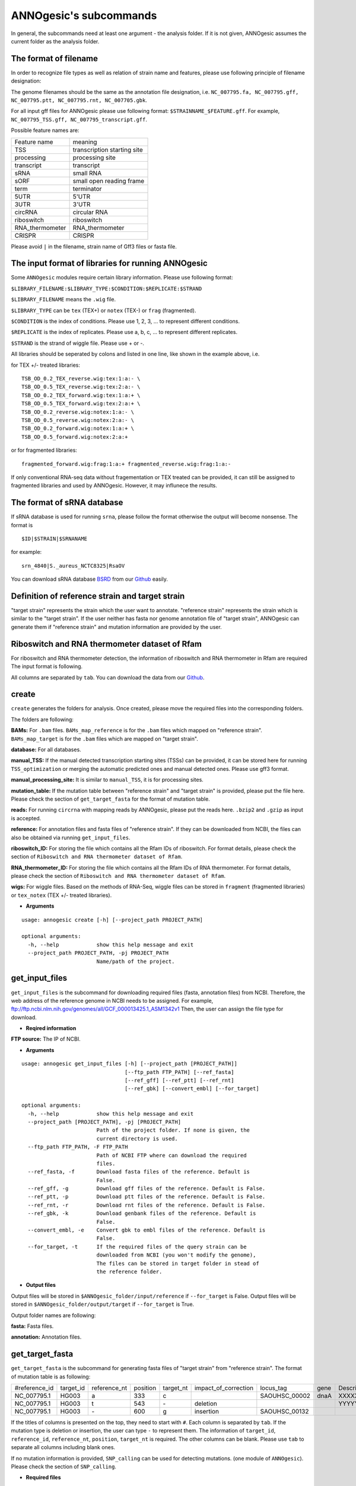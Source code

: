 ANNOgesic's subcommands
===============

In general, the subcommands need at least one argument - the analysis
folder. If it is not given, ANNOgesic assumes the current
folder as the analysis folder.

The format of filename
--------------------
In order to recognize file types as well as relation of strain name and features, 
please use following principle of filename designation:

The genome filenames should be the same as the annotation file designation, i.e.
``NC_007795.fa, NC_007795.gff, NC_007795.ptt, NC_007795.rnt, NC_007705.gbk``.

For all input gff files for ANNOgesic please use following format:
``$STRAINNAME_$FEATURE.gff``. For example, ``NC_007795_TSS.gff, NC_007795_transcript.gff``.

Possible feature names are:

===============  ===========================
Feature name     meaning
---------------  --------------------------- 
TSS              transcription starting site
processing       processing site
transcript       transcript
sRNA             small RNA
sORF             small open reading frame
term             terminator
5UTR             5'UTR
3UTR             3'UTR
circRNA          circular RNA
riboswitch       riboswitch
RNA_thermometer  RNA_thermometer
CRISPR           CRISPR
===============  ===========================

Please avoid ``|`` in the filename, strain name of Gff3 files or fasta file.

The input format of libraries for running ANNOgesic
-----------------------------

Some ``ANNOgesic`` modules require certain library information. Please use following format:

``$LIBRARY_FILENAME:$LIBRARY_TYPE:$CONDITION:$REPLICATE:$STRAND``

``$LIBRARY_FILENAME`` means the ``.wig`` file.

``$LIBRARY_TYPE`` can be ``tex`` (TEX+) or ``notex`` (TEX-) or ``frag`` (fragmented).

``$CONDITION`` is the index of conditions. Please use 1, 2, 3, ... to represent different conditions.

``$REPLICATE`` is the index of replicates. Please use a, b, c, ... to represent different replicates.

``$STRAND`` is the strand of wiggle file. Please use + or -.

All libraries should be seperated by colons and listed in one line, like shown in the example above, i.e.

for TEX +/- treated libraries:

::

  TSB_OD_0.2_TEX_reverse.wig:tex:1:a:- \
  TSB_OD_0.5_TEX_reverse.wig:tex:2:a:- \
  TSB_OD_0.2_TEX_forward.wig:tex:1:a:+ \
  TSB_OD_0.5_TEX_forward.wig:tex:2:a:+ \
  TSB_OD_0.2_reverse.wig:notex:1:a:- \
  TSB_OD_0.5_reverse.wig:notex:2:a:- \
  TSB_OD_0.2_forward.wig:notex:1:a:+ \
  TSB_OD_0.5_forward.wig:notex:2:a:+

or for fragmented libraries:

::

  fragmented_forward.wig:frag:1:a:+ fragmented_reverse.wig:frag:1:a:-

If only conventional RNA-seq data without fragementation or TEX treated can be provided, 
it can still be assigned to fragmented libraries and used by ANNOgesic.
However, it may influnece the results.

The format of sRNA database
-----------------------------
If sRNA database is used for running ``srna``, please follow the format otherwise the output will become
nonsense. The format is 

::

  $ID|$STRAIN|$SRNANAME

for example:

::

  srn_4840|S._aureus_NCTC8325|RsaOV

You can download sRNA database `BSRD <http://www.bac-srna.org/BSRD/index.jsp>`_ from our
`Github <https://github.com/Sung-Huan/ANNOgesic/tree/master/database>`_ easily.

Definition of reference strain and target strain
------------------------------
"target strain" represents the strain which the user want to annotate.
"reference strain" represents the strain which is similar to the "target strain".
If the user neither has fasta nor genome annotation file of "target strain", 
ANNOgesic can generate them if "reference strain" and mutation information 
are provided by the user.

Riboswitch and RNA thermometer dataset of Rfam
----------------------------
For riboswitch and RNA thermometer detection, the information of riboswitch and RNA thermometer in Rfam are required
The input format is following.

======== ==== ==========================
#Rfam_ID Name Description
-------- ---- --------------------------
RF00162  SAM  SAM riboswitch box leader
RF00059  TPP  TPP riboswitch THI element
======== ===  ==========================

All columns are separated by ``tab``. You can download the data from our 
`Github <https://github.com/Sung-Huan/ANNOgesic/tree/master/database>`_.

create
-----

``create`` generates the folders for analysis. Once created, please move the required files 
into the corresponding folders.

The folders are following:

**BAMs:** For ``.bam`` files. ``BAMs_map_reference`` 
is for the ``.bam`` files which mapped on "reference strain".
``BAMs_map_target`` is for the ``.bam`` files which are mapped on "target strain".

**database:** For all databases.

**manual_TSS:** If the manual detected transcription starting sites (TSSs) can be provided,
it can be stored here for running ``TSS_optimization`` or merging 
the automatic predicted ones and manual detected ones. Please use gff3 format.

**manual_processing_site:** It is similar to ``manual_TSS``, it is for 
processing sites.

**mutation_table:** If the mutation table between "reference strain" and 
"target strain" is provided, please put the file here. Please check 
the section of ``get_target_fasta`` for the format of 
mutation table.

**reads:** For running ``circrna`` with mapping reads by ANNOgesic,
please put the reads here. ``.bzip2`` and ``.gzip`` as input is accepted.
       
**reference:** For annotation files and fasta files of "reference strain". 
If they can be downloaded from NCBI, the files can also be obtained via running ``get_input_files``.

**riboswitch_ID:** For storing the file which contains all the Rfam IDs of riboswitch.
For format details, please check the section of 
``Riboswitch and RNA thermometer dataset of Rfam``.

**RNA_thermometer_ID:** For storing the file which contains all the Rfam IDs of RNA thermometer.
For format details, please check the section of
``Riboswitch and RNA thermometer dataset of Rfam``.

**wigs:** For wiggle files. Based on the methods of RNA-Seq, wiggle files can be stored in  
``fragment`` (fragmented libraries) or ``tex_notex`` (TEX +/- treated libraries).


- **Arguments**

::

    usage: annogesic create [-h] [--project_path PROJECT_PATH]
    
    optional arguments:
      -h, --help            show this help message and exit
      --project_path PROJECT_PATH, -pj PROJECT_PATH
                            Name/path of the project.

get_input_files
--------------

``get_input_files`` is the subcommand for downloading required files (fasta, annotation files) from NCBI. 
Therefore, the web address of the reference genome in NCBI needs to be assigned. For example,
ftp://ftp.ncbi.nlm.nih.gov/genomes/all/GCF_000013425.1_ASM1342v1
Then, the user can assign the file type for download.


- **Reqired information**

**FTP source:** The IP of NCBI.

- **Arguments**


::

    usage: annogesic get_input_files [-h] [--project_path [PROJECT_PATH]]
                                     [--ftp_path FTP_PATH] [--ref_fasta]
                                     [--ref_gff] [--ref_ptt] [--ref_rnt]
                                     [--ref_gbk] [--convert_embl] [--for_target]
    
    optional arguments:
      -h, --help            show this help message and exit
      --project_path [PROJECT_PATH], -pj [PROJECT_PATH]
                            Path of the project folder. If none is given, the
                            current directory is used.
      --ftp_path FTP_PATH, -F FTP_PATH
                            Path of NCBI FTP where can download the required
                            files.
      --ref_fasta, -f       Download fasta files of the reference. Default is
                            False.
      --ref_gff, -g         Download gff files of the reference. Default is False.
      --ref_ptt, -p         Download ptt files of the reference. Default is False.
      --ref_rnt, -r         Download rnt files of the reference. Default is False.
      --ref_gbk, -k         Download genbank files of the reference. Default is
                            False.
      --convert_embl, -e    Convert gbk to embl files of the reference. Default is
                            False.
      --for_target, -t      If the required files of the query strain can be
                            downloaded from NCBI (you won't modify the genome),
                            The files can be stored in target folder in stead of
                            the reference folder.

- **Output files**

Output files will be stored in ``$ANNOgesic_folder/input/reference`` if ``--for_target`` is False.
Output files will be stored in ``$ANNOgesic_folder/output/target`` if ``--for_target`` is True.

Output folder names are following:

**fasta:** Fasta files.

**annotation:** Annotation files.

get_target_fasta
--------------

``get_target_fasta`` is the subcommand for generating fasta files of "target strain" from 
"reference strain". The format of mutation table is as following:

==============  =========  ============  ========  =========  ====================  =============  ====  ============
 #reference_id  target_id  reference_nt  position  target_nt  impact_of_correction  locus_tag      gene  Description 
--------------  ---------  ------------  --------  ---------  --------------------  -------------  ----  ------------
 NC_007795.1     HG003     a             333       c                                SAOUHSC_00002  dnaA  XXXXXX      
 NC_007795.1     HG003     t             543       \-          deletion                                  YYYYYY      
 NC_007795.1     HG003     \-            600       g           insertion            SAOUHSC_00132                    
==============  =========  ============  ========  =========  ====================  =============  ====  ============

If the titles of columns is presented on the top, they need to start with ``#``. 
Each column is separated by ``tab``. If the mutation type is deletion or insertion, 
the user can type ``-`` to represent them. The information of ``target_id``, ``reference_id``,
``reference_nt``, ``position``, ``target_nt`` is required. The other columns can be blank. 
Please use ``tab`` to separate all columns including blank ones.

If no mutation information is provided, ``SNP_calling`` can be used for detecting mutations. 
(one module of ``ANNOgesic``). Please check the section of ``SNP_calling``.

- **Required files**

**Fasta files of reference genome**

**Mutation table:** Contains the information of mutations between reference and target strain.

- **Arguments**

::

    usage: annogesic get_target_fasta [-h] [--project_path [PROJECT_PATH]]
                                      --ref_fasta_files REF_FASTA_FILES
                                      [REF_FASTA_FILES ...] --mutation_table
                                      MUTATION_TABLE
                                      [--output_format OUTPUT_FORMAT [OUTPUT_FORMAT ...]]
    
    optional arguments:
      -h, --help            show this help message and exit
      --project_path [PROJECT_PATH], -pj [PROJECT_PATH]
                            Path of the project folder. If none is given, the
                            current directory is used.
      --ref_fasta_files REF_FASTA_FILES [REF_FASTA_FILES ...], -r REF_FASTA_FILES [REF_FASTA_FILES ...]
                            Path of the fasta files.
      --mutation_table MUTATION_TABLE, -m MUTATION_TABLE
                            Path of the mutation table which stores the mutation
                            information between the target strain and reference
                            strain.
      --output_format OUTPUT_FORMAT [OUTPUT_FORMAT ...], -o OUTPUT_FORMAT [OUTPUT_FORMAT ...]
                            Please assign the filename and the strain name which
                            should be included in output files. For example:
                            $FILE_PATH1:strain1_and_strain2 $FILE_PATH2:strain3.
                            FILE_PATH1 is a output fasta file which include the
                            information of strain1 and strain2 (import multi-
                            strains to one file should be separated by ",".) And
                            FILE_PATH2 is for strain3. The multiple output files
                            are splitted by space.

- **Output files**

**Fasta files of target genome**: This files are stored in ``$ANNOgesic_folder/output/target/fasta``.

annotation_transfer
-----------

``annotation transfer`` is the subcommand for transfering the annotation from "reference strain" 
to "target strain". To achieve this, `RATT <http://www.sanger.ac.uk/resources/software/pagit/>`_ 
is integrated in ANNOgesic. The higher similarity between "reference strain" and "target strain" are, 
the more precise the perfomance is. Before running ``annotation transfer``, 
please run ``source $PAGIT_HOME/sourceme.pagit`` first. it will modify the path for executing RATT. 
If you use Dockerfile to execute ANNOgesic, the path modification can be skipped.

- **Required tools**

`RATT <http://www.sanger.ac.uk/resources/software/pagit/>`_.

- **Required files**

**Annotation files of the reference strain**: Genbank files of the reference genome.

**Fasta files of the reference strain**

**Fasta files of the target strain**

- **Arguments**

::

    usage: annogesic annotation_transfer [-h] [--project_path [PROJECT_PATH]]
                                         [--ratt_path RATT_PATH] --compare_pair
                                         COMPARE_PAIR [COMPARE_PAIR ...] --element
                                         ELEMENT [--transfer_type TRANSFER_TYPE]
                                         [--ref_embl_files REF_EMBL_FILES [REF_EMBL_FILES ...]]
                                         [--ref_gbk_files REF_GBK_FILES [REF_GBK_FILES ...]]
                                         --ref_fasta_files REF_FASTA_FILES
                                         [REF_FASTA_FILES ...]
                                         --target_fasta_files TARGET_FASTA_FILES
                                         [TARGET_FASTA_FILES ...]
                                         [--convert_to_gff_rnt_ptt]
    
    optional arguments:
      -h, --help            show this help message and exit
      --project_path [PROJECT_PATH], -pj [PROJECT_PATH]
                            Path of the project folder. If none is given, the
                            current directory is used.
      --ratt_path RATT_PATH
                            Path of the start.ratt.sh file of RATT folder. Default
                            is start.ratt.sh.
      --compare_pair COMPARE_PAIR [COMPARE_PAIR ...], -p COMPARE_PAIR [COMPARE_PAIR ...]
                            Please assign the name of strain pairs. ex.
                            NC_007795:NEW_NC_007795. The reference strain is
                            NC_007795 and the target strain is NEW_NC_007795. the
                            assigned names are the strain names in the fasta file
                            (start with ">"), not the filename of fasta file. If
                            multiple strains need to be assigned, please use space
                            to separate the strains.
      --element ELEMENT, -e ELEMENT
                            --element will become the prefix of all output file.
      --transfer_type TRANSFER_TYPE, -t TRANSFER_TYPE
                            The transfer type for running RATT. (For the details,
                            please refer to the manual of RATT.) Default is
                            Strain.
      --ref_embl_files REF_EMBL_FILES [REF_EMBL_FILES ...], -re REF_EMBL_FILES [REF_EMBL_FILES ...]
                            The paths of embl files.
      --ref_gbk_files REF_GBK_FILES [REF_GBK_FILES ...], -rg REF_GBK_FILES [REF_GBK_FILES ...]
                            If you have no embl file, you can assign genbank
                            files. The genbank can be ended by .gbk, .gbff or .gb
      --ref_fasta_files REF_FASTA_FILES [REF_FASTA_FILES ...], -rf REF_FASTA_FILES [REF_FASTA_FILES ...]
                            The paths of reference fasta files.
      --target_fasta_files TARGET_FASTA_FILES [TARGET_FASTA_FILES ...], -tf TARGET_FASTA_FILES [TARGET_FASTA_FILES ...]
                            The paths of target fasta files.
      --convert_to_gff_rnt_ptt, -g
                            Convert the annotation to gff, rnt and ptt. Default is
                            False.

- **Output files**

Output files from `RATT <http://www.sanger.ac.uk/resources/software/pagit/>`_
will be stored in ``$ANNOgesic_folder/output/annotation_transfer``.

**Annotation files** (``.gff``, ``.ptt``, ``.rnt``) will be stored in ``$ANNOgesic_folder/output/target/annotation``.

snp
-------

``snp`` can analyze the alignment files and fasta files to detect mutations by running 
`Samtools <https://github.com/samtools>`_ and `Bcftools <https://github.com/samtools>`_. 
There are multiple programs which can be applied to detect mutations 
(with BAQ, without BAQ and extend BAQ) and there are multiple flag options to set filters
(QUAL, DP, DP4, etc.). Moreover, ``snp`` can also be used for generating the fasta file of 
"target strain".

- **Required files**

`Samtools <https://github.com/samtools>`_.

`Bcftools <https://github.com/samtools>`_.

- **Required tools**

**BAM files:** BAM files from fragmented libraries or TEX +/- treated libraries both can be accepted.

**Fasta files of the reference strain** or **Fasta files of the target strain**

- **Arguments**

::

    usage: annogesic snp [-h] [--project_path [PROJECT_PATH]]
                         [--samtools_path SAMTOOLS_PATH]
                         [--bcftools_path BCFTOOLS_PATH] --bam_type BAM_TYPE
                         --program PROGRAM [PROGRAM ...] --fasta_files FASTA_FILES
                         [FASTA_FILES ...] [--bam_files BAM_FILES [BAM_FILES ...]]
                         [--quality QUALITY] [--read_depth_range READ_DEPTH_RANGE]
                         [--ploidy PLOIDY] [--rg_tag]
                         [--sample_number SAMPLE_NUMBER] [--caller CALLER]
                         [--dp4_cutoff DP4_CUTOFF]
                         [--indel_fraction INDEL_FRACTION]
                         [--filter_tag_info FILTER_TAG_INFO [FILTER_TAG_INFO ...]]
    
    optional arguments:
      -h, --help            show this help message and exit
      --project_path [PROJECT_PATH], -pj [PROJECT_PATH]
                            Path of the project folder. If none is given, the
                            current directory is used.
      --samtools_path SAMTOOLS_PATH
                            If you want to assign the path of samtools, please
                            assign here.
      --bcftools_path BCFTOOLS_PATH
                            If you want to assign the path of bcftools, please
                            assign here.
      --bam_type BAM_TYPE, -t BAM_TYPE
                            Please assign the type of BAM. If the BAM files are
                            produced by mapping to the close strain ("reference
                            strain") of the query strain ("target strain"), please
                            keyin "reference". This kind of BAM file can be used
                            for detecting the mutations between "reference strain"
                            and "target strain". If the BAM files are produced by
                            mapping to exact query strain ("target strain"),
                            please keyin "target". This kind of BAM file can be
                            used for detecting the exact mutations of target
                            genome sequence.
      --program PROGRAM [PROGRAM ...], -p PROGRAM [PROGRAM ...]
                            Please assign the program for detecting SNP of
                            transcript: "with_BAQ", "without_BAQ", "extend_BAQ".
                            Multi-programs can be executed at the same time
                            (separated by space). For example: with_BAQ
                            without_BAQ extend_BAQ.
      --fasta_files FASTA_FILES [FASTA_FILES ...], -f FASTA_FILES [FASTA_FILES ...]
                            Paths of the genome fasta files.
      --bam_files BAM_FILES [BAM_FILES ...], -b BAM_FILES [BAM_FILES ...]
                            Paths of the bam files.
      --quality QUALITY, -q QUALITY
                            The minimum quality of a real mutation. Default is 40.
      --read_depth_range READ_DEPTH_RANGE, -d READ_DEPTH_RANGE
                            Range of the read depth of a real mutation. The format
                            is $MIN,$MAX. This value can be assigned by different
                            types: 1. real number ("r"), 2. times of the number of
                            samples ("n") or 3. times of the average read depth
                            ("a"). For example, n_10,a_2 is assinged, the average
                            read depth is 70 and the number of samples
                            (--sample_number) is 4. Then, n_10 will be 40 (10 *
                            --sample_number) and a_2 will be 140 (average read
                            depth * 2). Based on the same example, if this value
                            is r_10,a_2, the minimum read depth will become exact
                            10 reads. Default is n_10,a_2.
      --ploidy PLOIDY, -pl PLOIDY
                            The query bacteria is haploid or diploid. Default is
                            haploid.
      --rg_tag, -R          This function is for one BAM file which includes multi
                            samples (opposite of --ignore-RG in samtools). Default
                            is False.
      --sample_number SAMPLE_NUMBER, -ms SAMPLE_NUMBER
                            This value is the number of samples. It will affect
                            --read_depth_range, --dp4_cutoff and --indel_fraction.
      --caller CALLER, -c CALLER
                            The types of caller - consensus-caller or
                            multiallelic-caller. For details, please check
                            bcftools. "c" represents consensus-caller. "m"
                            represents multiallelic-caller. Default is m.
      --dp4_cutoff DP4_CUTOFF, -D DP4_CUTOFF
                            The cutoff of DP4. DP4 is compose of four numbers: the
                            reads covering the reference forward bases (number 1),
                            reference reverse bases (number 2), alternate forward
                            bases (number 3) and alternate reverse bases (number
                            4). Two values need to be assigned, ex: n_10,0.8. The
                            first value is for (number 3 + number 4). This value
                            can be assigned based on 1. real number ("r"), 2.
                            times of the number of samples ("n") or 3. times of
                            average read depth ("a"). The second value is for
                            (number 3 + number 4) / (number 1 + number 2 + number
                            3 + number 4). These two values are splited by comma.
                            For example, n_10,0.8 is assigned and the average read
                            depth is 70 and the number of samples
                            (--sample_number) is 4. It means that the sum of
                            number 3 and number 4 should be higher than 40 (10 *
                            --sample_number), and the fraction -- (number 3 +
                            number 4) / (number 1 + number 2 + number 3 + number
                            4) should be higher than 0.8. Based on the same
                            example, if r_10,0.8 is assigned, the sum of read
                            depth of number 3 and number 4 will become exact 10
                            reads. Default is n_10,0.8.
      --indel_fraction INDEL_FRACTION, -if INDEL_FRACTION
                            This value is the minimum IDV and IMF which supports
                            insertion of deletion. The minimum IDV can be assigned
                            by different types: 1. real number ("r"), 2. times of
                            the number of samples ("n") or 3. times of the average
                            read depth ("a"). For example, n_10,0.8 is assigned,
                            the average read depth is 70 and the number of sample
                            is 4. It means that IDV should be higher than 40 (10 *
                            --sample_number), and IMF should be higher than 0.8.
                            Based on the same example, if r_10,0.8 is assigned,
                            the minimum IDV will become exact 10 reads. Default is
                            n_10,0.8 and the two numbers are separated by comma.
      --filter_tag_info FILTER_TAG_INFO [FILTER_TAG_INFO ...], -ft FILTER_TAG_INFO [FILTER_TAG_INFO ...]
                            This function can set more filters to improve the
                            results. Please assign 1. the tag, 2. bigger ("b") or
                            samller ("s") and 3. value for filters. For example,
                            "RPB_b0.1,MQ0F_s0" means that RPB should be bigger
                            than 0.1 and MQ0F should be smaller than 0. Default is
                            RPB_b0.1,MQSB_b0.1,MQB_b0.1,BQB_b0.1.

- **Output files**

If ``bam_type`` is ``reference``, 
the results will be stored in ``$ANNOgesic/output/SNP_calling/compare_reference``. 
If ``bam_type`` is ``target``, the results are stored in ``$ANNOgesic/output/SNP_calling/validate_target``.

The output folders and results are following:

**SNP_raw_output:** Stores output tables which be only considered read depth and QUAL.

	**VCF Table (only consider read depth and QUAL):** Filename is ``$STRAIN_$PROGRAM.vcf``.

**SNP_table:** Stores two types of output tables

        **VCF Table (consider all filters):** Filename is ``$STRAIN_$PROGRAM_best.vcf``.

        **Index of fasta files:**: Filename is ``$STRAIN_$PROGRAM_seq_reference.csv``.
        The meaning of this file is like following example:

::

  Staphylococcus_aureus_HG003     1632629 .       AaA     AA      57      .
  Staphylococcus_aureus_HG003     1632630 .       aA      a       57      .
  Staphylococcus_aureus_HG003     1499572 .       T       TT,TTTTT        43.8525 .

The example contains "position conflict" and "mutation conflict".
as a result, the conflicts will affect the other mutation's positions.
Therefore, it will generate four different fasta files. The first two lines are "position conflict", and 
the last line is "mutation conflict".
``$STRAIN_$PROGRAM_seq_reference.csv`` is the index for these four fasta files.

::

   1       1632629 1       1499572:TT      Staphylococcus_aureus_HG003
   1       1632629 2       1499572:TTTTT   Staphylococcus_aureus_HG003
   2       1632630 1       1499572:TT      Staphylococcus_aureus_HG003
   2       1632630 2       1499572:TTTTT   Staphylococcus_aureus_HG003

The first column is the index of the "position conflict". 
The second column is the selected position.
The third one is the index of the "mutations conflict". 
The fourth one is the selected position and nucleotides. 
The last column is the strain name.

**Potential fasta files**: Filename is ``$FILENAME_$STRIANNAME_$INDEXofPOSITIONCONNFLICT_$INDEXofMUTATIONCONFLICT.fa``, 
and it is stored in ``$ANNOgesic/output/SNP_calling/$BAM_TYPE/seqs``.
Based on the example in **Index of fasta files**, ``Staphylococcus_aureus_HG003_Staphylococcus_aureus_HG003_1_1.fa``
will be generated based on the first line of ``$STRAIN_$PROGRAM_seq_reference.csv``.
``Staphylococcus_aureus_HG003_Staphylococcus_aureus_HG003_1_2.fa`` and ll be generated based on the first line of 
``$STRAIN_$PROGRAM_seq_reference.csv`` and so forth.

**statistics**: Stores the statistic files, ex: the distribution of SNPs based on QUAL.

tss_processing (TSS and processing site prediction)
--------------

``tss_processing`` can generate the TSS and processing sites via running  
`TSSpredator <http://it.inf.uni-tuebingen.de/?page_id=190>`_. Since the parameters can affect the 
results strongly, ``optimize_tss_processing`` can obtain the optimized parameters of 
`TSSpredator <http://it.inf.uni-tuebingen.de/?page_id=190>`_. please check the section 
``optimize_tss_processing`` for details.

- **Required tools**

`TSSpredator <http://it.inf.uni-tuebingen.de/?page_id=190>`_.

- **Required files**

**Wiggle files of TEX +/-:** Please check the section ``The format of libraries for import to ANNOgesic`` for assigning correct format.

**Fasta file of the reference genome**

**GFF file of the reference genome**

- **Optional input files**

**Gff file of the manual detected TSS:** If gff file of the manual detected TSSs can be provided, ``tss_processing`` can merge the manual detected TSSs
and TSSpredator predicted ones.

**Gff file of transcript:** If comparing TSSs with transcripts is required, gff files of the transcripts need to be assigned.
For the transcripts, please check the section ``transcript``.

- **Arguments**

::

    usage: annogesic tss_processing [-h] [--project_path [PROJECT_PATH]]
                                    [--tsspredator_path TSSPREDATOR_PATH]
                                    --fasta_files FASTA_FILES [FASTA_FILES ...]
                                    --annotation_files ANNOTATION_FILES
                                    [ANNOTATION_FILES ...] [--height HEIGHT]
                                    [--height_reduction HEIGHT_REDUCTION]
                                    [--factor FACTOR]
                                    [--factor_reduction FACTOR_REDUCTION]
                                    [--enrichment_factor ENRICHMENT_FACTOR]
                                    [--processing_factor PROCESSING_FACTOR]
                                    [--base_height BASE_HEIGHT]
                                    [--replicate_tex REPLICATE_TEX [REPLICATE_TEX ...]]
                                    [--utr_length UTR_LENGTH] --tex_notex_libs
                                    TEX_NOTEX_LIBS [TEX_NOTEX_LIBS ...]
                                    --condition_names CONDITION_NAMES
                                    [CONDITION_NAMES ...]
                                    [--manual_files MANUAL_FILES [MANUAL_FILES ...]]
                                    [--statistics] [--validate_gene]
                                    [--compute_program COMPUTE_PROGRAM]
                                    [--compare_transcript_files COMPARE_TRANSCRIPT_FILES [COMPARE_TRANSCRIPT_FILES ...]]
                                    [--fuzzy FUZZY] [--cluster CLUSTER]
                                    [--partial_length PARTIAL_LENGTH]
                                    [--re_check_orphan]
                                    [--overlap_feature OVERLAP_FEATURE]
                                    [--reference_gff_files REFERENCE_GFF_FILES [REFERENCE_GFF_FILES ...]]
                                    [--remove_low_expression REMOVE_LOW_EXPRESSION]
    
    optional arguments:
      -h, --help            show this help message and exit
      --project_path [PROJECT_PATH], -pj [PROJECT_PATH]
                            Path of the project folder. If none is given, the
                            current directory is used.
      --tsspredator_path TSSPREDATOR_PATH
                            If you want to assign the path of TSSpredator, please
                            assign here. Default is /usr/local/bin/TSSpredator.jar
      --fasta_files FASTA_FILES [FASTA_FILES ...], -f FASTA_FILES [FASTA_FILES ...]
                            Paths of the target genome fasta files.
      --annotation_files ANNOTATION_FILES [ANNOTATION_FILES ...], -g ANNOTATION_FILES [ANNOTATION_FILES ...]
                            Paths of the target genome gff files.
      --height HEIGHT, -he HEIGHT
                            This value relates to the minimal number of read
                            starts at a certain genomic position to be considered
                            as a TSS candidate. Default is 0.3.
      --height_reduction HEIGHT_REDUCTION, -rh HEIGHT_REDUCTION
                            When comparing different strains/conditions and the
                            step height threshold is reached in at least one
                            strain/condition, the threshold is reduced for the
                            other strains/conditions by the value set here. This
                            value must be smaller than the step height threshold.
                            Default is 0.2.
      --factor FACTOR, -fa FACTOR
                            This is the minimal factor by which the TSS height has
                            to exceed the local expression background. Default is
                            2.0.
      --factor_reduction FACTOR_REDUCTION, -rf FACTOR_REDUCTION
                            When comparing different strains/conditions and the
                            step factor threshold is reached in at least one
                            strain/condition, the threshold is reduced for the
                            other strains/conditions by the value set here. This
                            value must be smaller than the step factor threshold.
                            Default is 0.5.
      --enrichment_factor ENRICHMENT_FACTOR, -ef ENRICHMENT_FACTOR
                            This is the minimal enrichment factor. Default is 2.0.
      --processing_factor PROCESSING_FACTOR, -pf PROCESSING_FACTOR
                            This is the minimal processing factor. If untreated
                            library is higher than the treated library and above
                            which the TSS candidate is considered as a processing
                            site and not annotated as detected. Default is 1.5.
      --base_height BASE_HEIGHT, -bh BASE_HEIGHT
                            This is the minimal number of reads should be mapped
                            on TSS. Default is 0.0.
      --replicate_tex REPLICATE_TEX [REPLICATE_TEX ...], -rt REPLICATE_TEX [REPLICATE_TEX ...]
                            This value is the minimal number of replicates that a
                            TSS has to be detected. The format is
                            $NUMBERofCONDITION_$NUMBERofREPLICATED. If different
                            --replicate_tex values need to be assigned to
                            different conditions, please use space to separate
                            them. For example, 1_2 2_2 3_3. It means that
                            --replicate_tex is 2 in number 1 and number 2
                            conditions. In number 3 condition, --replcate_tex is
                            3. For assigning the same --replicate_tex to all
                            conditions, just use like all_1 (--replicate_tex is 1
                            in all conditions). Default is all_1.
      --utr_length UTR_LENGTH, -u UTR_LENGTH
                            The length of UTR. It is for Primary and Secondary
                            TSSs. Default is 300.
      --tex_notex_libs TEX_NOTEX_LIBS [TEX_NOTEX_LIBS ...], -tl TEX_NOTEX_LIBS [TEX_NOTEX_LIBS ...]
                            The libraries of TEX+/- wig files. The format is:
                            wig_file_path:TEX+/-(tex or notex):condition_id(intege
                            r):replicate_id(alphabet):strand(+ or -). If multiple
                            wig files need to be assigned, please use space to
                            separate the wig files. For example,
                            $WIG_PATH_1:tex:1:a:+ $WIG_PATH_2:tex:1:a:-.
      --condition_names CONDITION_NAMES [CONDITION_NAMES ...], -p CONDITION_NAMES [CONDITION_NAMES ...]
                            The output prefix of all conditions. If multiple
                            conditions need to be assigned, please use space to
                            separate them. For example, prefix_condition1
                            prefix_condition2.
      --manual_files MANUAL_FILES [MANUAL_FILES ...], -m MANUAL_FILES [MANUAL_FILES ...]
                            If gff files of the manual checked TSS are provided,
                            this function will merge manual checked ones and
                            TSSpredator predicted ones. please assign the path of
                            manual-checked TSS gff file.
      --statistics, -s      Doing statistics for TSS candidates. it will be stored
                            in statistics folder. Default is False.
      --validate_gene, -v   Using TSS candidates to validate genes in annotation
                            file. it will be store in statistics folder. Default
                            is False.
      --compute_program COMPUTE_PROGRAM, -t COMPUTE_PROGRAM
                            Which feature you want to predict, please assign "TSS"
                            or "processing_site". Default is TSS.
      --compare_transcript_files COMPARE_TRANSCRIPT_FILES [COMPARE_TRANSCRIPT_FILES ...], -ta COMPARE_TRANSCRIPT_FILES [COMPARE_TRANSCRIPT_FILES ...]
                            If the paths of transcript gff files are provided,
                            this function will compare TSS and transcript to
                            obtain the overlap information. Default is False.
      --fuzzy FUZZY, -fu FUZZY
                            If --compare_transcript_files is provided, please
                            assign the fuzzy for comparing TSS and transcript.
                            Default is 5.
      --cluster CLUSTER, -c CLUSTER
                            This value defines the maximal distance (nucleotides)
                            between TSS candidates have to be clustered together.
                            If the distance between these multiple TSSs is smaller
                            or equal to this value, only one of them will be
                            printed out. Default is 2.
      --partial_length PARTIAL_LENGTH, -le PARTIAL_LENGTH
                            The genome length for comparing between predicted TSSs
                            and manual checked TSSs. Please assign the genome
                            length of your manual detected gff file. If you want
                            to compare whole genome, please don't use this
                            function (Default). The default is comparing whole
                            genome.
      --re_check_orphan, -ro
                            If there is no information of gene or locus_tag in
                            genome annotation gff file, all TSSs will be assigned
                            to orphan TSSs by TSSpredator. The function can
                            compare TSSs with CDSs to classify the TSS correctly.
                            Default is False.
      --overlap_feature OVERLAP_FEATURE, -of OVERLAP_FEATURE
                            If processing site and TSS are overlap, you can keep
                            "TSS" or "processing_site" or "both". Default is both.
      --reference_gff_files REFERENCE_GFF_FILES [REFERENCE_GFF_FILES ...], -rg REFERENCE_GFF_FILES [REFERENCE_GFF_FILES ...]
                            If --overlap_feature is "TSS" or "processing_site",
                            --reference_gff_files need to be assigned. For TSS,
                            please assign the folder of processing site. For
                            processing_site, please assign the folder of TSS. If
                            --overlap_feature is "both", please don't use this
                            function (Default). Default is None (keep both).
      --remove_low_expression REMOVE_LOW_EXPRESSION, -rl REMOVE_LOW_EXPRESSION
                            If you want to remove low expressed TSS/processing
                            site, please assign the file of manual-checked gff
                            file here. This function will remove the low expressed
                            ones based on comparison of manual-checked ones and
                            predicted ones. BE CRAEFUL: This function may remove
                            some True positives as sell. Please make sure you want
                            to do it.

- **Output files**

The results of TSS are stored in ``$ANNOgesic/output/TSS``, and the rsults of processing site 
are stored in ``$ANNOgesic/output/processing_site``.

The output folder is following:

**MasterTables:** MasterTable from `TSSpredator <http://it.inf.uni-tuebingen.de/?page_id=190>`_.

**statistics:** Statistic files.

	**Venn Figure of TSS types:** Filename is ``TSS_venn_$STRAINNAME.png``.

	**TSS types with corresponding amounts:** Table is ``stat_TSS_class_$STRAINNAME.csv``, and Figure is ``TSS_class_$STRAINNAME.png``.

	**Conditions with corresponding amounts:** ``stat_TSS_libs_$STRAINNAME.csv`` stores all combination of Conditions with corresponding amounts.
	``TSSstatistics.tsv`` stores the number of TSS which can be detected or missing in each condition.

	**Comparing TSS with other features:** ``stat_compare_TSS_transcript_$STRAINNAME.csv`` is for comparing TSSs with transcripts.
	``stat_gene_vali_$STRAINNAME.csv`` is for comparing TSS with genome annotations.

	**Comparing manual detected TSS and predicted TSS:** In ``stat_compare_TSSpredator_manual_$STRAINNAME.csv``, the accuracy of TSS prediction can be found.

**configs**: Configuration files for running TSSpredator.

**gffs**: Output gff files of TSSs. Some useful information can be found in the tags of the attributes within the TSS gff file. 
Based on this information, we can know the details of the specific TSS. The tags are as following:

	**method:** Stores the information that this TSS is detected by manual detection or `TSSpredator <http://it.inf.uni-tuebingen.de/?page_id=190>`_.
	
	**type:** TSS type of this TSS. It could be Primary, Secondary, Internal, Antisense or Orphan.
	
	**utr_length:** UTR length of this TSS.
	
	**associated_gene**: Which genes are associated with this TSS.
	
	**Parent:** Presents the parent transcripts of this TSS, if the user has compared TSS with the transcript.
	
	**libs:** Shows in which libraries the TSS can be detected.

transcript
-------------------

``transcript`` can detect transcripts based on the coverage. Most of the transcript assembly tools are
focus on eukaryotic transcript. Due to this, we constructed a subcommand which is based on the nucleotide coverage data, 
given gene annotations and several parameters that can be set by the user.

For importing the information about libraries, please refer to section of 
``The format of libraries for import to ANNOgesic``.

- **Required files**

**Wiggle files of fragmented libraries or TEX+/- treated libraries:** For importing the information about libraries, please check the section 
``The format of libraries for import to ANNOgesic``.

- **Optional input files**

**TSS gff file:** If the user wants to compare transcripts with TSSs, TSS gff file is required.

**Genome anntation gff file:** If the user wants to compare transcripts with genome anntation, genome annotation gff file is required. 
Based on the comparison, the performance of ``transcript`` can be improved.

- **Arguments**

::

    usage: annogesic transcript [-h] [--project_path [PROJECT_PATH]]
                                [--annotation_files ANNOTATION_FILES [ANNOTATION_FILES ...]]
                                [--length LENGTH] [--height HEIGHT]
                                [--width WIDTH] [--tolerance TOLERANCE]
                                [--tolerance_coverage TOLERANCE_COVERAGE]
                                [--replicate_tex REPLICATE_TEX [REPLICATE_TEX ...]]
                                [--replicate_frag REPLICATE_FRAG [REPLICATE_FRAG ...]]
                                [--tex_notex TEX_NOTEX]
                                [--tss_files TSS_FILES [TSS_FILES ...]]
                                [--compare_feature_genome COMPARE_FEATURE_GENOME [COMPARE_FEATURE_GENOME ...]]
                                [--tss_fuzzy TSS_FUZZY]
                                [--tex_notex_libs TEX_NOTEX_LIBS [TEX_NOTEX_LIBS ...]]
                                [--frag_libs FRAG_LIBS [FRAG_LIBS ...]]
                                [--table_best]
                                [--terminator_files TERMINATOR_FILES [TERMINATOR_FILES ...]]
                                [--fuzzy_term FUZZY_TERM]
                                [--max_length_distribution MAX_LENGTH_DISTRIBUTION]
    
    optional arguments:
      -h, --help            show this help message and exit
      --project_path [PROJECT_PATH], -pj [PROJECT_PATH]
                            Path of the project folder. If none is given, the
                            current directory is used.
      --annotation_files ANNOTATION_FILES [ANNOTATION_FILES ...], -g ANNOTATION_FILES [ANNOTATION_FILES ...]
                            If paths of the genome annotation gff files are
                            provided, this function can compare transcripts with
                            genome annotations. If multiple transcipts overlap the
                            same gene, this function will merge these transcript
                            into a long one.
      --length LENGTH, -l LENGTH
                            The minimum length of the transcript after modifying
                            by genome annotation. If --annotation_files is
                            assigned, this value will be for the final output.
                            Otherwise, --width will be the minimum length for the
                            final output. Default is 20.
      --height HEIGHT, -he HEIGHT
                            The minimum coverage of the transcript. The default is
                            10.
      --width WIDTH, -w WIDTH
                            The minimum length of the transcript without modifying
                            by genome annotation. This value will be for the final
                            output if --annotation_files is not provided.
                            Otherwise, --length would be the minimum length of the
                            transcript for the final output. The default is 20.
      --tolerance TOLERANCE, -t TOLERANCE
                            This value defines the number of nucleotides that
                            coverages drop below --height can be ignore in one
                            transcript. The default is 5.
      --tolerance_coverage TOLERANCE_COVERAGE, -tc TOLERANCE_COVERAGE
                            If the coverage is lower than tolerance_coverage, even
                            the length is within --tolerance, the algorithm will
                            still devide the current transcript to two parts.
                            Default is 0.
      --replicate_tex REPLICATE_TEX [REPLICATE_TEX ...], -rt REPLICATE_TEX [REPLICATE_TEX ...]
                            This value (for TEX+/- libraries) is the minimal
                            number of replicates that a transcript has to be
                            detected. The format is
                            $NUMBERofCONDITION_$NUMBERofREPLICATED. If different
                            --replicate_tex values need to be assigned to
                            different conditions, please use space to separate
                            them. For example, 1_2 2_2 3_3. It means that
                            --replicate_tex is 2 in number 1 and number 2
                            conditions. In number 3 condition, --replcate_tex is
                            3. For assigning the same --replicate_tex to all
                            conditions, just use like all_1 (--replicate_tex is 1
                            in all conditions). Default is all_1.
      --replicate_frag REPLICATE_FRAG [REPLICATE_FRAG ...], -rf REPLICATE_FRAG [REPLICATE_FRAG ...]
                            The meaning and input type is the same to
                            --replicates_tex. This value is for fragmented
                            libraries.
      --tex_notex TEX_NOTEX, -te TEX_NOTEX
                            If the libraries of TEX+/- need to be provided, please
                            assign this value as well. This value is that a
                            transcript should be detected in both (TEX+ and TEX-)
                            or can be detected in only one library (TEX+ or TEX-).
                            Please assign 1 or 2. Default is 1.
      --tss_files TSS_FILES [TSS_FILES ...], -ct TSS_FILES [TSS_FILES ...]
                            If the paths of TSS files are assigned here, this
                            function will compare transcripts with TSSs to detect
                            the overlap.
      --compare_feature_genome COMPARE_FEATURE_GENOME [COMPARE_FEATURE_GENOME ...], -cf COMPARE_FEATURE_GENOME [COMPARE_FEATURE_GENOME ...]
                            If --compare_genome_annotation is provided, please
                            assign the feature which you want to compare. Default
                            is None. If multiple features need to be assigned,
                            just insert space between each feature, such as gene
                            CDS.
      --tss_fuzzy TSS_FUZZY, -fu TSS_FUZZY
                            If --compare_TSS is assigned. please type the fuzzy
                            for comparing TSS with transcript here. Default is 5.
      --tex_notex_libs TEX_NOTEX_LIBS [TEX_NOTEX_LIBS ...], -tl TEX_NOTEX_LIBS [TEX_NOTEX_LIBS ...]
                            If the TEX+/- libraries can be provided, please assign
                            the name of TEX+/- library. The format is:
                            wig_file_path:TEX+/-(tex or notex):condition_id(intege
                            r):replicate_id(alphabet):strand(+ or -). If multiple
                            wig files need to be assigned, please use space to
                            separate the wig files. For example,
                            $WIG_PATH_1:tex:1:a:+ $WIG_PATH_2:tex:1:a:-.
      --frag_libs FRAG_LIBS [FRAG_LIBS ...], -fl FRAG_LIBS [FRAG_LIBS ...]
                            If the fragmented libraries can be provided, please
                            assign the name of fragmented library. The format is: 
                            wig_file_path:fragmented(frag):condition_id(integer):r
                            eplicate_id(alphabet):strand(+ or -). If multiple wig
                            files need to be assigned, please use space to
                            separate the wig files. For example,
                            $WIG_PATH_1:frag:1:a:+ $WIG_PATH_2:frag:1:a:-.
      --table_best, -tb     The output table only includes the information of the
                            highest expressed library. Default is False.
      --terminator_files TERMINATOR_FILES [TERMINATOR_FILES ...], -tr TERMINATOR_FILES [TERMINATOR_FILES ...]
                            If the paths of terminator gff files are assigned
                            here, this function will compare transcripts with
                            terminators to detect the parent transcript of
                            terminator. Default is None.
      --fuzzy_term FUZZY_TERM, -fz FUZZY_TERM
                            If --terminator_files is assigned, please assign the
                            fuzzy here. Default is 30.
      --max_length_distribution MAX_LENGTH_DISTRIBUTION, -mb MAX_LENGTH_DISTRIBUTION
                            For generating the figure of distribution of
                            transcript length, please assign the maximum length
                            that you want to include. Default is 2000.

- **Output files**

Output files are stored in ``$ANNOgesic/output/transcript``.

The generated output folders are as following:

**tables:** Table of transcript with more details. The meaning of the columns in the table is following:

	**strain:** Strain name.

	**Name:** Name of this transcript in the gff file.

	**start:** Starting point of this transcript.

	**end:** End point of this transcript.

	**strand:** Strand of this transcript.

	**detect_lib_type:** This transcript can be detected in fragmented or TEX+/- libraries.

	**associated_gene:** Which genes are associated with this transcript.

	**associated_tss:** Which TSSs are located on this transcript.

	**associated_term:** Which terminators are associated with this transcript.

	**coverage_details:** Stores the average coverage information of all libraries about this transcript.

**statistics:** Stores statistic files.

	**Comparing transcript with other features:** ``stat_compare_transcript_genome_$STRAINNAME.csv`` is 
	for comparing transcript with genome annotation, ``stat_compare_transcript_TSS_$STRAINNAME.csv`` is for comparing 
	transcript with TSS, and ``stat_compare_transcript_terminator_$STRAINNAME.csv`` is for comparing
        transcript with terminator.

	**Figure of the distribution of transcript length:** ``$STRAINNAME_length_all.png`` is for analyzing of all transcript length. 
	``$STRAINNAME_length_less_$LENGTH.png`` is for the analyzing of the assigned length.

**gffs:** Stores gff files of transcript. Some useful information can be found in the tags of the attributes within the transcript gff file.
Based on this information, we can know the details of the specific transcript. The tags are as following:

	**compare_$FEATURE:** State of overlap between transcripts and features (--compare_feature_genome).
	(If --compare_genome_annotation is assigned.) The value may be "cover", "right_shift", "left_shift", "within" or "no_related".

	**associated_tss:** Shows which TSSs are located on which transcripts. 
	(If --compare_TSS is assigned.)

	**associated_term:** Shows which terminators are located on which transcripts.
	(If --terminator_folder is assigned.)

	**associated_$FEATURE:** Shows that the feature (--compare_feature_genome) are located on which transcripts.
	(If --compare_genome_annotation is assigned.) 

	**detect_lib:** This transcript is detected by tex-treated libraries or fragmented libraries.

	**best_avg_coverage:** The average coverage of the highest expressed library within this transcript.

terminator
-----------

``terminator`` will predict the rho-independent terminators. ``ANNOgesic`` combines the results of 
two methods in order to get more reliable candidates. The first method is using `TranstermHP <http://transterm.cbcb.umd.edu/>`_.
The other one detects the specific secondary structure between converging pairs  
of transcripts and CDSs. ``ANNOgesic`` can check the coverages in order to generate the terminators 
which have coverage significant decrease.

- **Required tools**

`TranstermHP <http://transterm.cbcb.umd.edu/>`_

**RNAfold** of `ViennaRNA <http://www.tbi.univie.ac.at/RNA/>`_.

- **Required files**

**Gff files of the genome annotation**

**Fasta files of the genome sequence**

**Wiggle files of TEX +/- treated libraries or fragmented libraries**

**Gff files of the transcript**

- **Arguments**

::

    usage: annogesic terminator [-h] [--project_path [PROJECT_PATH]]
                                [--transtermhp_path TRANSTERMHP_PATH]
                                [--expterm_path EXPTERM_PATH]
                                [--rnafold_path RNAFOLD_PATH] --fasta_files
                                FASTA_FILES [FASTA_FILES ...] --annotation_files
                                ANNOTATION_FILES [ANNOTATION_FILES ...]
                                --transcript_files TRANSCRIPT_FILES
                                [TRANSCRIPT_FILES ...]
                                [--srna_files SRNA_FILES [SRNA_FILES ...]]
                                [--statistics] [--decrease DECREASE]
                                [--fuzzy_detect_coverage FUZZY_DETECT_COVERAGE]
                                [--fuzzy_within_transcript FUZZY_WITHIN_TRANSCRIPT]
                                [--fuzzy_downstream_transcript FUZZY_DOWNSTREAM_TRANSCRIPT]
                                [--fuzzy_within_gene FUZZY_WITHIN_GENE]
                                [--fuzzy_downstream_gene FUZZY_DOWNSTREAM_GENE]
                                [--highest_coverage HIGHEST_COVERAGE]
                                [--tex_notex_libs TEX_NOTEX_LIBS [TEX_NOTEX_LIBS ...]]
                                [--frag_libs FRAG_LIBS [FRAG_LIBS ...]]
                                [--tex_notex TEX_NOTEX]
                                [--replicate_tex REPLICATE_TEX [REPLICATE_TEX ...]]
                                [--replicate_frag REPLICATE_FRAG [REPLICATE_FRAG ...]]
                                [--table_best] [--window_size WINDOW_SIZE]
                                [--window_shift WINDOW_SHIFT]
                                [--min_loop_length MIN_LOOP_LENGTH]
                                [--max_loop_length MAX_LOOP_LENGTH]
                                [--min_stem_length MIN_STEM_LENGTH]
                                [--max_stem_length MAX_STEM_LENGTH]
                                [--miss_rate MISS_RATE]
                                [--min_u_tail_length MIN_U_TAIL_LENGTH]
                                [--range_u_tail RANGE_U_TAIL] [--keep_multi_term]
    
    optional arguments:
      -h, --help            show this help message and exit
      --project_path [PROJECT_PATH], -pj [PROJECT_PATH]
                            Path of the project folder. If none is given, the
                            current directory is used.
      --transtermhp_path TRANSTERMHP_PATH
                            Please assign the path of "transterm" in TransTermHP.
      --expterm_path EXPTERM_PATH
                            Please assign the path of expterm.dat for TransTermHP.
                            Default is /usr/local/bin/expterm.dat
      --rnafold_path RNAFOLD_PATH
                            If you want to assign the path of "RNAfold" of Vienna
                            package, please assign here.
      --fasta_files FASTA_FILES [FASTA_FILES ...], -f FASTA_FILES [FASTA_FILES ...]
                            Paths of the genome fasta files.
      --annotation_files ANNOTATION_FILES [ANNOTATION_FILES ...], -g ANNOTATION_FILES [ANNOTATION_FILES ...]
                            Paths of the genome annotation gff files.
      --transcript_files TRANSCRIPT_FILES [TRANSCRIPT_FILES ...], -a TRANSCRIPT_FILES [TRANSCRIPT_FILES ...]
                            Paths of the transcript gff files.
      --srna_files SRNA_FILES [SRNA_FILES ...], -sr SRNA_FILES [SRNA_FILES ...]
                            If you want to include sRNA information to detect
                            terminator, please assign the paths of sRNA gff files.
      --statistics, -s      Doing statistics for terminator. The name of
                            statistics file is - stat_terminator_$STRAIN_NAME.csv.
                            Default is False.
      --decrease DECREASE, -d DECREASE
                            This value is maximum ratio -- (lowest coverage /
                            highest coverage) within (or nearby) the terminator.
                            If the ratio is smaller than --decrease, the candidate
                            will be considered as the terminator which has
                            coverage dramatic decreasing. Default is 0.5.
      --fuzzy_detect_coverage FUZZY_DETECT_COVERAGE, -fc FUZZY_DETECT_COVERAGE
                            This value is the extended region (nucleotides) of the
                            terminators for detecting coverage significant
                            decreasing. Ex: the location of terminator is 300-400,
                            and --fuzzy_detect_coverage is 30. If the coverage
                            decrease is detected within 270-430, this candidate
                            will be still considered as the terminator which have
                            coverage dramatic decrease. Default is 30.
      --fuzzy_within_transcript FUZZY_WITHIN_TRANSCRIPT, -fut FUZZY_WITHIN_TRANSCRIPT
                            If the candidates are within transcript and the
                            distance (nucleotides) between the end of
                            gene/transcript and terminator is within this value,
                            the candidate will be considered as a terminator.
                            Otherwise, it will be removed. Default is 30.
      --fuzzy_downstream_transcript FUZZY_DOWNSTREAM_TRANSCRIPT, -fdt FUZZY_DOWNSTREAM_TRANSCRIPT
                            The meaning is similar to --fuzzy_within_transcript.
                            This value is for the candidates which are downstream
                            of transcript. Default is 30.
      --fuzzy_within_gene FUZZY_WITHIN_GENE, -fuc FUZZY_WITHIN_GENE
                            The meaning is similar to --fuzzy_within_transcript.
                            This value is for gene in stead of transcript. Default
                            is 10.
      --fuzzy_downstream_gene FUZZY_DOWNSTREAM_GENE, -fdg FUZZY_DOWNSTREAM_GENE
                            The meaning is similar to
                            --fuzzy_downstream_transcript. This value is for gene
                            in stead of transcript. Default is 310.
      --highest_coverage HIGHEST_COVERAGE, -hc HIGHEST_COVERAGE
                            The highest coverage of terminator must be higher than
                            this value. The low expressed terminator will not be
                            included in "best" results, but still in
                            "all_candidates". Default is 10.
      --tex_notex_libs TEX_NOTEX_LIBS [TEX_NOTEX_LIBS ...], -tl TEX_NOTEX_LIBS [TEX_NOTEX_LIBS ...]
                            If the libraries of TEX+/- can be provided, please
                            assign the name of TEX+/- library. The format is:
                            wig_file_path:TEX+/-(tex or notex):condition_id(intege
                            r):replicate_id(alphabet):strand(+ or -). If multiple
                            wig files need to be assigned, please use space to
                            separate the wig files. For example,
                            $WIG_PATH_1:tex:1:a:+ $WIG_PATH_2:tex:1:a:-.
      --frag_libs FRAG_LIBS [FRAG_LIBS ...], -fl FRAG_LIBS [FRAG_LIBS ...]
                            If the fragmented libraries can be provided, please
                            assign the name of fragmented library. The format is: 
                            wig_file_path:fragmented(frag):condition_id(integer):r
                            eplicate_id(alphabet):strand(+ or -). If multiple wig
                            files need to be assigned, please use space to
                            separate the wig files. For example,
                            $WIG_PATH_1:frag:1:a:+ $WIG_PATH_2:frag:1:a:-.
      --tex_notex TEX_NOTEX, -te TEX_NOTEX
                            If the libraries of TEX+/- can be provided, please
                            assign this value as well. This value is that the
                            terminator should be detected in both (TEX+ and TEX-)
                            or can be detected in only one library (TEX+ or TEX-).
                            Please assign 1 or 2. Default is 1.
      --replicate_tex REPLICATE_TEX [REPLICATE_TEX ...], -rt REPLICATE_TEX [REPLICATE_TEX ...]
                            This value (for TEX+/- libraries) is the minimal
                            number of replicates that a terminator has to be
                            detected. The format is
                            $NUMBERofCONDITION_$NUMBERofREPLICATED. If different
                            --replicate_tex values need to be assigned to
                            different conditions, please use space to separate
                            them. For example, 1_2 2_2 3_3. It means that
                            --replicate_tex is 2 in number 1 and number 2
                            conditions. In number 3 condition, --replcate_tex is
                            3. For assigning the same --replicate_tex to all
                            conditions, just use like all_1 (--replicate_tex is 1
                            in all conditions). Default is all_1.
      --replicate_frag REPLICATE_FRAG [REPLICATE_FRAG ...], -rf REPLICATE_FRAG [REPLICATE_FRAG ...]
                            The meaning and input type is the same as
                            --replicates_tex. This value is for fragmented
                            libraries.
      --table_best, -tb     Output table only contains the information of the
                            library which has most significant coverage decrease.
                            Default is False.
      --window_size WINDOW_SIZE, -wz WINDOW_SIZE
                            Window size for searching secondary structure of
                            intergenic region. Default is 100 nts.
      --window_shift WINDOW_SHIFT, -ws WINDOW_SHIFT
                            The number of nucleotides for window shift. Default is
                            20 nts.
      --min_loop_length MIN_LOOP_LENGTH, -ml MIN_LOOP_LENGTH
                            The minimum loop length of terminator. Default is 3
                            nts.
      --max_loop_length MAX_LOOP_LENGTH, -Ml MAX_LOOP_LENGTH
                            The maximum loop length of terminator. Default is 10
                            nts.
      --min_stem_length MIN_STEM_LENGTH, -ms MIN_STEM_LENGTH
                            The minimum stem length of terminator. Default is 4
                            nts.
      --max_stem_length MAX_STEM_LENGTH, -Ms MAX_STEM_LENGTH
                            The maximum stem length of terminator. Default is 20
                            nts.
      --miss_rate MISS_RATE, -mr MISS_RATE
                            The percentage of nucleotides which can be no pair in
                            the stem. Default is 0.25.
      --min_u_tail_length MIN_U_TAIL_LENGTH, -mu MIN_U_TAIL_LENGTH
                            The minimum U-tail length of terminator. Default is 3
                            nts.
      --range_u_tail RANGE_U_TAIL, -ru RANGE_U_TAIL
                            The range (nucleotides) for detection of U-tail. For
                            example, if --range_u_tail is 6 and
                            --min_u_tail_length is 3, and there are 3 Us within 6
                            nts, This candidate will be assigned as the terminator
                            which has poly U-tail. Default is 6.
      --keep_multi_term, -kp
                            Sometimes, one gene is associated with more terminator
                            candidates. In default, it will only keep the high
                            confident one. This function can keep all terminators
                            which associated with the same gene. Default is False.

- **Output files**

Output files are stored in ``$ANNOgesic/output/terminator``. 

The output folders are as following:

**statistics:** Stores statistic files.

	**Terminator detection method with corresponding amounts:** Filename is ``stat_$STRAINNAME.csv``.

	**Comparing terminator with transcript:** Based on different types of terminators, 
	the files are ``stat_compare_terminator_transcript_$STRAINNAME_all_candidates.csv``, 
	``stat_comparison_terminator_transcript_$STRAINNAME_best.csv`` and ``stat_comparison_terminator_transcript_$STRAINNAME_express.csv``

**transtermhp:** Store any output of `TranstermHP <http://transterm.cbcb.umd.edu/>`_.

**gffs:** Store gff files of the terminator.

There are four different sub-folders to store terminators.

	**all_candidate:** Stores all terminators which ``ANNOgesic`` can detect.

	**express:** Stores the terminators revealing gene expression.

	**best:** Stores the terminators which reveal gene expression and show dramatic decrease of its coverage.

	**non_express:** Stores the terminators which has no gene expression.

Some useful information can be found in the tags of the attributes within the terminator gff file.
Based on this information, we can know the details of the specific terminator. The tags are as following:

	**method:** By which method the terminator is detected.

	**coverage_decrease:** The terminators coverage reveals dramatic decrease or not.

	**express:** The terminator reveals gene expression or not.

	**diff_coverage:** This value shows the library which reveals strongest coverage decreasing.

	**associated_gene:** Which genes are associated with this terminator.

	**Parent:** This tag presents the parent transcript of the terminator.

**tables:** Stores tables of terminators with more details.

There are four different sub-folders to store terminators.

	**all_candidate:** Stores all terminators which ``ANNOgesic`` can detect.

        **express:** Stores the terminators revealing gene expression.

        **best:** Stores the terminators which reveal gene expression and show dramatic decrease of its coverage.

        **non_express:** Stores the terminators which has no gene expression.

The meanings of the columns are as following:

	strain  name    start   end     strand  detect  associated_gene associated_transcript   coverage_decrease       coverage_detail

	**strain:** Strain name.

	**name:** Name of this terminator in the gff file.

	**start:** Staring point of this terminator.

	**end:** End point of this terminator.

	**strand:** Strand of this terminator.

	**detect:** This terminator is detected by which method.

	**associated_gene:** Which genes are associated with this terminator.

	**associated_transcript:** The parent transcript of this terinator.

	**coverage_decrease:** This terminator shows dramatic decrease of its coverage or not.

	**coverage_detail:** Shows the coverage information of the libraries about this terminator. "high" means the highest cooverage of the library, 
	"low" means the lowest coverage of the library, and "diff" represents the difference between "high" and "low". If "No_coverage_decreasing" is showed, 
	it means this terminator reveal gene expression but no coverage decrease. If "NA" is showed, it means that this terminator has no gene expression.

utr
-----

``utr`` can compare TSSs, CDSs/tRNAs/sRNAs, transcripts and terminators
to generate proper UTRs. 5'UTRs are based on detecting the regions between TSSs and CDSs/tRNAs/sRNAs. 
3'UTRs are based on detecting the 
regions between the end of the transcripts and CDSs/tRNAs/sRNAs. If the gff files of TSSs are not computed by 
ANNOgesic, please use --TSS_source. ``utr`` will classify TSSs for the analysis.

- **Required files**

**Gff file of the genome annotation**

**Gff file of the TSS**

**Gff file of the transcript**

- **Optional input files**

**Gff file of the terminator:** If the information of terminators is needed, the gff files of terminators are required.

- **Arguments**

::

    usage: annogesic utr [-h] [--project_path [PROJECT_PATH]] --annotation_files
                         ANNOTATION_FILES [ANNOTATION_FILES ...] --tss_files
                         TSS_FILES [TSS_FILES ...] --transcript_files
                         TRANSCRIPT_FILES [TRANSCRIPT_FILES ...]
                         [--terminator_files TERMINATOR_FILES [TERMINATOR_FILES ...]]
                         [--tss_source] [--base_5utr BASE_5UTR]
                         [--utr_length UTR_LENGTH] [--base_3utr BASE_3UTR]
                         [--terminator_fuzzy TERMINATOR_FUZZY]
                         [--fuzzy_3utr FUZZY_3UTR] [--fuzzy_5utr FUZZY_5UTR]
    
    optional arguments:
      -h, --help            show this help message and exit
      --project_path [PROJECT_PATH], -pj [PROJECT_PATH]
                            Path of the project folder. If none is given, the
                            current directory is used.
      --annotation_files ANNOTATION_FILES [ANNOTATION_FILES ...], -g ANNOTATION_FILES [ANNOTATION_FILES ...]
                            Paths of the genome annotation gff files.
      --tss_files TSS_FILES [TSS_FILES ...], -t TSS_FILES [TSS_FILES ...]
                            Paths of the TSS files.
      --transcript_files TRANSCRIPT_FILES [TRANSCRIPT_FILES ...], -a TRANSCRIPT_FILES [TRANSCRIPT_FILES ...]
                            Paths of the transcriptome fils.
      --terminator_files TERMINATOR_FILES [TERMINATOR_FILES ...], -e TERMINATOR_FILES [TERMINATOR_FILES ...]
                            If the paths of terminator files are assigned here,
                            this function will also apply terminator to detect
                            3'UTR.
      --tss_source, -s      The TSS gff file is generated by ANNOgesic or not. If
                            the TSS file is not generated by ANNOgesic, this
                            function will classify the TSSs for detecting UTRs.
                            Default is True (from ANNOgesic).
      --base_5utr BASE_5UTR, -b5 BASE_5UTR
                            Please assign the information for detection of 5'UTR.
                            It can be "TSS" or "transcript" or "both". Default is
                            both.
      --utr_length UTR_LENGTH, -l UTR_LENGTH
                            The maximum UTR length. Default is 300.
      --base_3utr BASE_3UTR, -b3 BASE_3UTR
                            please assign the information for detection of 3'UTR.
                            It can be "transcript" or "terminator" or "both".
                            Default is transcript.
      --terminator_fuzzy TERMINATOR_FUZZY, -f TERMINATOR_FUZZY
                            This is only for --base_3utr which is assigned by
                            "transcript" or "both", and terminator file are
                            provided. If the distance (nucleotides) between
                            terminator and the end of transcript is lower than
                            this value, the terminator is consider to be
                            associated with the 3'UTR. Default is 30.
      --fuzzy_3utr FUZZY_3UTR, -f3 FUZZY_3UTR
                            If --base_3utr includes transcript, please assign the
                            fuzzy of 3'UTR. Default is 10 nucleotides.
      --fuzzy_5utr FUZZY_5UTR, -f5 FUZZY_5UTR
                            If --base_5utr includes transcript, please assign the
                            fuzzy of 5'UTR. Default is 5 nucleotides.

- **Output files**

Output of 5'UTRs are stored in ``$ANNOgesic/output/UTR/5UTR``.

Output of 3'UTRs are stored in ``$ANNOgesic/output/UTR/3UTR``.

The output folders are as following:

**gffs:** Stores gff files of the 5'UTR/3'UTR. 
Some useful information can be found in the tags of the attributes within the UTR gff file. 
Based on this information, we can know the details of the specific UTR. The tags are as following:

	**length:** UTR length.
	
	**associated_cds:** Which CDSs/rRNAs/tRNAs are associated with this UTR.
	
	**associated_gene:** Which genes are associated with this UTR.
	
	**Parent:** Shows the parent transcript of this UTR.
	
	**associated_tss:** Which TSSs are associated with this 5'UTR.
	
	**tss_type:** What types of TSSs are associated with this 5'UTR.
	
	**associated_term:** Which terminators are associated with this 3'UTR.

**statiatics:** ``$GFFNAME_$STRAINNAME_$UTRTYPE_length.png`` is the distribution of the UTR length.

srna
-----
``srna`` can predict different types of sRNAs. For intergenic and antisense sRNA, it 
is detected via comparison of the transcripts and annotation profile. 
For UTR-derived sRNA, the detection is based on the TSSs and processing sites, 
transcript and genome annotation.

- **Required files**

**Gff files of the genome annotation**

**Gff files of the transcript**

**Wiggle files of the fragmented or TEX+/- libraries:** Please check the section ``The format of libraries for import to ANNOgesic``.

- **Optional input files**

**Gff files of the TSS:** If you want to detect the UTR-derived sRNAs, it is necessary to input
TSS information. It is for the detection of 5'UTR-derived sRNA and interCDS-derived sRNA. 
If you don't want to detect UTR-derived sRNAs,
TSS information still can be provided as a filter.

**Gff files of processing site:** For checking the sRNAs which reveal ends with processing sites. Moreover,
Some 3'UTR-derived and interCDS-derived sRNA candidates start
from processing sites not TSSs. If you don't want to detect UTR-derived sRNAs,
This information still can be provided to increase the accuracy, especially for some
long non-coding regions.

**Promoter table:** Information of the promoter motifs can be used for prioritizing sRNA candidates via comparing promoters with
sRNA and sRNA coverage. The format should be as following:

===========  ============  ==========  =======
strain       TSS_position  TSS_strand  Motif
-----------  ------------  ----------  -------
NC_000915.1  237118        \-          MOTIF_1
NC_000915.1  729009        \-          MOTIF_1
===========  ============  ==========  =======

First row is header of the table, the last column is the name of motif/promoter.
If subcommand ``promoter`` was used for detecting promoter, the table will be generated automatically.
Please refer to the section ``promoter``.

- **Filers with the corresponding input files and tools**

There are some filters which can improve the prediction. Following is the filter name with the required files and tools.

**Secondary structure:** Remove the false positives by checking the folding energy change of secondary structure.

	**Required tools:**

		`ViennaRNA <http://www.tbi.univie.ac.at/RNA/>`_

		`Ps2pdf14 <http://pages.cs.wisc.edu/~ghost/doc/AFPL/6.50/Ps2pdf.htm>`_

	**Required files:**

		**Fasta files of genome sequence**

**TSS:** Remove the candidates which are not associated with TSSs.

	**Required files:**

		**Gff file of TSS**

**Searching sRNA candidate in sRNA database:** If homologs of this sRNA candidates can be found in sRNA database, 
this candidates will be included to the result without considering other filters.

	**Required tools:**

		`Blast+ <ftp://ftp.ncbi.nlm.nih.gov/blast/executables/blast+/LATEST/>`_

	**Required files:**

		**sRNA database:** Such as `BSRD <http://www.bac-srna.org/BSRD/index.jsp>`_. 
		The format of header should be ``$ID|$STRAIN|$SRNANAME``. The ID is saci403.1; 
		the strain of this sRNA is Acinetobacter sp. ADP1 and the name of sRNA is Aar.
		If the format of the header is not correct, an error will occur when the user runs this subcommand with 
		``--sRNA_blast_stat, -sb``.

**Searching sRNA candidate in nr database:** If homologs of this sRNA candidates can be found in nr database and the hits numbers are more than ``--cutoff_nr_hit``,
this candidates will be removed.

	**Required tools:**

		`Blast+ <ftp://ftp.ncbi.nlm.nih.gov/blast/executables/blast+/LATEST/>`_

	**Required files:**

		**nr database:** The file can be download from `nr database <ftp://ftp.ncbi.nih.gov/blast/db/FASTA/>`_.
	
**Terminator:** Remove the candidates which are not associated with terminators.

	**Required files:**

		**Gff file of the terminators**

**sORF:** Remove the candidates which overlap sORF.

	**Required files:**

		**Gff file of the sORF**


**Promoter:** Remove the candidates which are not associated with promoter motif.

	**Required files:**

		**Table of the promoter:** Please check the "Optional input files" of this section.

- **Arguments**

::

    usage: annogesic srna [-h] [--project_path [PROJECT_PATH]]
                          [--rnafold_path RNAFOLD_PATH]
                          [--relplot_path RELPLOT_PATH]
                          [--mountain_path MOUNTAIN_PATH]
                          [--blastn_path BLASTN_PATH] [--blastx_path BLASTX_PATH]
                          [--makeblastdb_path MAKEBLASTDB_PATH]
                          [--ps2pdf14_path PS2PDF14_PATH] [--utr_derived_srna]
                          [--filter_info FILTER_INFO [FILTER_INFO ...]]
                          [--parallel_blast PARALLEL_BLAST] --transcript_files
                          TRANSCRIPT_FILES [TRANSCRIPT_FILES ...]
                          --annotation_files ANNOTATION_FILES
                          [ANNOTATION_FILES ...]
                          [--tss_files TSS_FILES [TSS_FILES ...]]
                          [--processing_site_files PROCESSING_SITE_FILES [PROCESSING_SITE_FILES ...]]
                          [--promoter_tables PROMOTER_TABLES [PROMOTER_TABLES ...]]
                          [--promoter_name PROMOTER_NAME [PROMOTER_NAME ...]]
                          [--tss_source]
                          [--tss_intergenic_fuzzy TSS_INTERGENIC_FUZZY]
                          [--tss_5utr_fuzzy TSS_5UTR_FUZZY]
                          [--tss_3utr_fuzzy TSS_3UTR_FUZZY]
                          [--tss_intercds_fuzzy TSS_INTERCDS_FUZZY]
                          [--terminator_files TERMINATOR_FILES [TERMINATOR_FILES ...]]
                          [--terminator_fuzzy_in_srna TERMINATOR_FUZZY_IN_SRNA]
                          [--terminator_fuzzy_out_srna TERMINATOR_FUZZY_OUT_SRNA]
                          [--min_length MIN_LENGTH] [--max_length MAX_LENGTH]
                          [--run_intergenic_tex_coverage RUN_INTERGENIC_TEX_COVERAGE]
                          [--run_intergenic_notex_coverage RUN_INTERGENIC_NOTEX_COVERAGE]
                          [--run_intergenic_fragmented_coverage RUN_INTERGENIC_FRAGMENTED_COVERAGE]
                          [--run_break_transcript RUN_BREAK_TRANSCRIPT]
                          [--run_antisense_tex_coverage RUN_ANTISENSE_TEX_COVERAGE]
                          [--run_antisense_notex_coverage RUN_ANTISENSE_NOTEX_COVERAGE]
                          [--run_antisense_fragmented_coverage RUN_ANTISENSE_FRAGMENTED_COVERAGE]
                          [--run_utr_tex_coverage RUN_UTR_TEX_COVERAGE]
                          [--run_utr_notex_coverage RUN_UTR_NOTEX_COVERAGE]
                          [--run_utr_fragmented_coverage RUN_UTR_FRAGMENTED_COVERAGE]
                          [--min_utr_coverage MIN_UTR_COVERAGE]
                          [--fasta_files FASTA_FILES [FASTA_FILES ...]]
                          [--cutoff_energy CUTOFF_ENERGY] [--mountain_plot]
                          [--nr_format] [--srna_format]
                          [--srna_database_path SRNA_DATABASE_PATH]
                          [--nr_database_path NR_DATABASE_PATH]
                          [--tex_notex_libs TEX_NOTEX_LIBS [TEX_NOTEX_LIBS ...]]
                          [--frag_libs FRAG_LIBS [FRAG_LIBS ...]]
                          [--tex_notex TEX_NOTEX]
                          [--replicate_tex REPLICATE_TEX [REPLICATE_TEX ...]]
                          [--replicate_frag REPLICATE_FRAG [REPLICATE_FRAG ...]]
                          [--table_best]
                          [--decrease_intergenic_antisense DECREASE_INTERGENIC_ANTISENSE]
                          [--decrease_utr DECREASE_UTR]
                          [--fuzzy_intergenic_antisense FUZZY_INTERGENIC_ANTISENSE]
                          [--fuzzy_utr FUZZY_UTR] [--cutoff_nr_hit CUTOFF_NR_HIT]
                          [--blast_e_nr BLAST_E_NR] [--blast_e_srna BLAST_E_SRNA]
                          [--sorf_files SORF_FILES [SORF_FILES ...]]
                          [--detect_srna_in_cds]
                          [--overlap_percent_cds OVERLAP_PERCENT_CDS]
                          [--ignore_hypothetical_protein]
                          [--ranking_time_promoter RANKING_TIME_PROMOTER]
    
    optional arguments:
      -h, --help            show this help message and exit
      --project_path [PROJECT_PATH], -pj [PROJECT_PATH]
                            Path of the project folder. If none is given, the
                            current directory is used.
      --rnafold_path RNAFOLD_PATH
                            Please assign RNAfold path.
      --relplot_path RELPLOT_PATH
                            Please assign the path of relplot.pl in Vienna
                            package.
      --mountain_path MOUNTAIN_PATH
                            Please assign the path of mountain.pl in Vienna
                            package.
      --blastn_path BLASTN_PATH
                            Please assign the path of blastn in blast+ package.
      --blastx_path BLASTX_PATH
                            Please assign the path of blastx in blast+ package.
      --makeblastdb_path MAKEBLASTDB_PATH
                            Please assign the path of makeblastdb in blast+
                            package.
      --ps2pdf14_path PS2PDF14_PATH
                            Please assign the path of ps2pdf14.
      --utr_derived_srna, -u
                            The function is for detecting UTR-derived sRNA.
                            Default is False.
      --filter_info FILTER_INFO [FILTER_INFO ...], -d FILTER_INFO [FILTER_INFO ...]
                            There are several filters that you can use to imporve
                            sRNA detection: 1. tss (sRNA has to start with TSS),
                            2. sec_str (free energy change of secondary structure
                            (normalized by length) has to be smaller than
                            --cutoff_energy), 3. blast_nr (the number of the
                            homologs can not be found more than --cutoff_nr_hit in
                            the non-redundant database), 4. blast_srna (as long as
                            the homologs can be found in sRNA database, the
                            candidates will be included to best result without
                            considering other filters), 5. sorf (sRNA can not
                            overlap sORF), 6. term (sRNA has to be associated with
                            a terminator), 7. promoter (sRNA has to be associated
                            with a promoter motif). ATTENTION: without importing
                            any information, the results may include many false
                            positives. If multiple filters needs to be assigned,
                            please use space to separated them. ex: tss sec_str
                            blast_nr - means it used 1. TSS, 2. free energy change
                            of secondary structure and 3. blast to nr database to
                            detect sRNA. If you want to use blast_srna as a
                            filter, please follow the format:
                            $ID|$STRAIN|$SRNANAME. "tss sec_str blast_nr
                            blast_srna" is recommanded to be assigned. Default is
                            tss sec_str blast_nr blast_srna.
      --parallel_blast PARALLEL_BLAST, -pb PARALLEL_BLAST
                            How many parallels that you want to use for blast.
                            Default is 10.
      --transcript_files TRANSCRIPT_FILES [TRANSCRIPT_FILES ...], -a TRANSCRIPT_FILES [TRANSCRIPT_FILES ...]
                            Paths of the transcript files.
      --annotation_files ANNOTATION_FILES [ANNOTATION_FILES ...], -g ANNOTATION_FILES [ANNOTATION_FILES ...]
                            Paths of the genome annotation gff files.
      --tss_files TSS_FILES [TSS_FILES ...], -t TSS_FILES [TSS_FILES ...]
                            If the paths of TSS gff files are assigned here, TSS
                            information will be used for detecting sRNA. For
                            detection of UTR-derived sRNA, TSS information MUST be
                            provided.
      --processing_site_files PROCESSING_SITE_FILES [PROCESSING_SITE_FILES ...], -p PROCESSING_SITE_FILES [PROCESSING_SITE_FILES ...]
                            If the paths of processing site gff files are assigned
                            here, processing site information will be used for
                            detecting sRNA. For detection of UTR-derived sRNA,
                            processing site information can improve the results.
      --promoter_tables PROMOTER_TABLES [PROMOTER_TABLES ...], -pt PROMOTER_TABLES [PROMOTER_TABLES ...]
                            If the paths of promoter tables are assigned here, the
                            promoter information will be used for detecting of
                            sRNA. The format of table is $STRAIN $TSS_POSITION
                            $TSS_STRAND $PROMOTER_NAME. TSS information is also
                            required.
      --promoter_name PROMOTER_NAME [PROMOTER_NAME ...], -pn PROMOTER_NAME [PROMOTER_NAME ...]
                            If --promoter_tables is provided, please assign the
                            promoter name (the last column of promoter table)
                            which you want to compare. If multiple promoters need
                            to be assigned, please put space between the
                            promoters. Default is None.
      --tss_source, -ts     If the TSS gff file is not generated by ANNOgesic,
                            please use this function to classify TSSs and generate
                            the proper format for sRNA prediction. Default is True
                            (from ANNOgesic).
      --tss_intergenic_fuzzy TSS_INTERGENIC_FUZZY, -ft TSS_INTERGENIC_FUZZY
                            If --tss_files is provided, please assign the fuzzy
                            for comparing TSS with transcript. It is for
                            intergenic sRNA. Default is 3.
      --tss_5utr_fuzzy TSS_5UTR_FUZZY, -f5 TSS_5UTR_FUZZY
                            If --tss_files is provided, please assign the fuzzy
                            for comparing TSS with transcript. It is for 5'UTR-
                            derived sRNA.The input type can be percentage ("p") or
                            the real amount of reads ("n"). Ex: p_0.05 means the
                            fuzzy is 5 percent of the length of 5'UTR. n_10 means
                            the fuzzy is 10 base pair. Default is n_3.
      --tss_3utr_fuzzy TSS_3UTR_FUZZY, -f3 TSS_3UTR_FUZZY
                            The meaning is similar to --tss_5utr_fuzzy. This value
                            is for 3'UTR-derived sRNA instead of 5'UTR-derived
                            sRNA. Default is p_0.04.
      --tss_intercds_fuzzy TSS_INTERCDS_FUZZY, -fc TSS_INTERCDS_FUZZY
                            The meaning is similar to --tss_5utr_fuzzy. This value
                            is for interCDS-derived sRNA instead of 5'UTR-derived
                            sRNA. Default is p_0.04.
      --terminator_files TERMINATOR_FILES [TERMINATOR_FILES ...], -tf TERMINATOR_FILES [TERMINATOR_FILES ...]
                            If terminator information is required, please assign
                            the paths of gff files of terminator.
      --terminator_fuzzy_in_srna TERMINATOR_FUZZY_IN_SRNA, -tfi TERMINATOR_FUZZY_IN_SRNA
                            If --terminator_files is provided, please assign the
                            fuzzy for comparing terminator with transcript. This
                            value is for the terminator which is within sRNA.
                            Default is 30.
      --terminator_fuzzy_out_srna TERMINATOR_FUZZY_OUT_SRNA, -tfo TERMINATOR_FUZZY_OUT_SRNA
                            The meaning is the same as --terminator_fuzzy_in_sRNA.
                            This value is for the terminator which is outside of
                            sRNA. Default is 30.
      --min_length MIN_LENGTH, -lm MIN_LENGTH
                            Please assign the minimum sRNA length. Default is 30.
      --max_length MAX_LENGTH, -lM MAX_LENGTH
                            Please assign the maximum sRNA length. Default is 500.
      --run_intergenic_tex_coverage RUN_INTERGENIC_TEX_COVERAGE, -it RUN_INTERGENIC_TEX_COVERAGE
                            The minimum average coverage of intergenic sRNA
                            candidates in TEX+ libraries. This value is based on
                            different types of TSSs. The order of numbers is
                            "Primary,Secondary,Internal,Antisense,Orphan". Ex: The
                            input is 0,0,0,50,10. It means that antisense TSS
                            (minimum coverage is 50) and orphan TSS (minimum
                            coverage is 10) are used for sRNA prediction. The
                            other types of TSSs will not be used for sRNA
                            detection (assign to 0). If TSS information is not
                            provided, it will choose the lowest one as a general
                            cutoff for prediction. Ex: if the input is 0,0,0,50,10
                            and --tss_files is not provided, 10 will be the
                            general cutoff for prediction. Default is 0,0,0,40,20
                            and each number is separated by comma.
      --run_intergenic_notex_coverage RUN_INTERGENIC_NOTEX_COVERAGE, -in RUN_INTERGENIC_NOTEX_COVERAGE
                            The meaning is the same as
                            --run_intergenic_tex_coverage. This value is for TEX-
                            libraries. Default is 0,0,0,30,10 and each number is
                            separated by comma.
      --run_intergenic_fragmented_coverage RUN_INTERGENIC_FRAGMENTED_COVERAGE, -if RUN_INTERGENIC_FRAGMENTED_COVERAGE
                            The meaning is the same as
                            --run_intergenic_tex_coverage. This value is for
                            fragmented libraries. Default is 400,200,0,50,20 and
                            each number is separated by comma.
      --run_break_transcript RUN_BREAK_TRANSCRIPT, -ib RUN_BREAK_TRANSCRIPT
                            Several primary/secondary TSSs are associated with
                            transcripts which has no CDSs/tRNA/rRNA inside
                            (perhaps associated with ncRNA). In order to detect
                            the sRNA candidates in these transcripts, please
                            assign the minimum average coverage of the sRNA
                            candidates. The format is $TEX,$NOTEX,$FRAG. ex:
                            200,100,100 is means that the minimum average coverage
                            is 200 for TEX+ libraries, 100 for TEX- and fragmented
                            libraries. Default is 30,20,30 and each number is
                            separated by comma.
      --run_antisense_tex_coverage RUN_ANTISENSE_TEX_COVERAGE, -at RUN_ANTISENSE_TEX_COVERAGE
                            The meaning is the same as
                            --run_intergenic_tex_coverage. This value is for
                            antisense in stead of intergenic. Default is
                            0,0,0,40,20 and each number is separated by comma.
      --run_antisense_notex_coverage RUN_ANTISENSE_NOTEX_COVERAGE, -an RUN_ANTISENSE_NOTEX_COVERAGE
                            The meaning is the same as
                            --run_intergenic_notex_coverage. This value is for
                            antisense in stead of intergenic. Default is
                            0,0,0,30,10 and each number is separated by comma.
      --run_antisense_fragmented_coverage RUN_ANTISENSE_FRAGMENTED_COVERAGE, -af RUN_ANTISENSE_FRAGMENTED_COVERAGE
                            The meaning is the same as
                            --run_intergenic_fragmented_coverage. This value is
                            for antisense in stead of intergenic. Default is
                            400,200,0,50,20 and each number is separated by comma.
      --run_utr_tex_coverage RUN_UTR_TEX_COVERAGE, -ut RUN_UTR_TEX_COVERAGE
                            The minimum average coverage of UTR-derived sRNA
                            candidates in TEX+ libraries. The input can be
                            assigned by the percentile ("p") or real number of
                            coverage ("n"). The order of numbers is
                            "5'UTR,3'UTR,interCDS". Ex: if the input is
                            "p_0.7,p_0.5,p_0.5", it will use 70 percentile of
                            5'UTR coverage as minimum coverage for 5'UTR-derived
                            sRNA, median of 3'UTR and interCDS coverage as minimum
                            coverage for 3'UTR and interCDS-derived sRNA. Ex: if
                            the input is "n_30,n_10,n_20 " it will use 30 as
                            minimum coverage for 5'UTR-derived sRNA, 10 as minimum
                            coverage for 3'UTR-derived sRNA and 20 as minimum
                            coverage for interCDS-derived sRNA. Default is
                            p_0.8,p_0.6,p_0.7 and each number is separated by
                            comma.
      --run_utr_notex_coverage RUN_UTR_NOTEX_COVERAGE, -un RUN_UTR_NOTEX_COVERAGE
                            The meaning is the same as --run_utr_tex_coverage.
                            This value is for TEX- libraries. Default is
                            p_0.7,p_0.5,p_0.6 and each number is separated by
                            comma.
      --run_utr_fragmented_coverage RUN_UTR_FRAGMENTED_COVERAGE, -uf RUN_UTR_FRAGMENTED_COVERAGE
                            The meaning is the same as --run_utr_tex_coverage.
                            This value is for fragmented libraries. Default is
                            p_0.7,p_0.5,p_0.6 and each number is separated by
                            comma.
      --min_utr_coverage MIN_UTR_COVERAGE, -mu MIN_UTR_COVERAGE
                            The minimum general coverage of UTR-derived sRNA. The
                            coverage of UTR-derived sRNA should not only fit the
                            --run_utr_TEX_coverage, --run_utr_noTEX_coverage and
                            --run_utr_fragmented_coverage, but also this value.
                            Defaul is 50.
      --fasta_files FASTA_FILES [FASTA_FILES ...], -f FASTA_FILES [FASTA_FILES ...]
                            If "sec_str" or "blast_nr" or "blast_srna" is assigned
                            to --filter_info, please assign the paths of genome
                            fasta files here.
      --cutoff_energy CUTOFF_ENERGY, -e CUTOFF_ENERGY
                            If "sec_str" is included in --filter_info, please
                            assign the maximum folding energy change (normalized
                            by length of gene). Default is -0.05.
      --mountain_plot, -m   This function will generate mountain plot of sRNA
                            candidate. Default is False.
      --nr_format, -nf      This function will format nr database. If the nr
                            database has formatted, the step can be skip. Default
                            is False.
      --srna_format, -sf    The meaning is the same as --nr_format. It is for sRNA
                            database in stead of nr database. Default is False.
      --srna_database_path SRNA_DATABASE_PATH, -sd SRNA_DATABASE_PATH
                            If "blast_srna" is included in --filter_info, please
                            assign the path of sRNA database.
      --nr_database_path NR_DATABASE_PATH, -nd NR_DATABASE_PATH
                            If "blast_nr" is included in --filter_info, please
                            assign the path of nr database.
      --tex_notex_libs TEX_NOTEX_LIBS [TEX_NOTEX_LIBS ...], -tl TEX_NOTEX_LIBS [TEX_NOTEX_LIBS ...]
                            If TEX+/- libraries can be provided, please assign the
                            name of TEX+/- libraries here. The format is:
                            wig_file_path:TEX+/-(tex or notex):condition_id(intege
                            r):replicate_id(alphabet):strand(+ or -). If multiple
                            wig files need to be assigned, please use space to
                            separate the wig files. For example,
                            $WIG_PATH_1:tex:1:a:+ $WIG_PATH_2:tex:1:a:-.
      --frag_libs FRAG_LIBS [FRAG_LIBS ...], -fl FRAG_LIBS [FRAG_LIBS ...]
                            If fragmented libraries can be provided, please assign
                            the name of fragmented libraries here. The format is: 
                            wig_file_path:fragmented(frag):condition_id(integer):r
                            eplicate_id(alphabet):strand(+ or -). If multiple wig
                            files need to be assigned, please use space to
                            separate the wig files. For example,
                            $WIG_PATH_1:frag:1:a:+ $WIG_PATH_2:frag:1:a:-.
      --tex_notex TEX_NOTEX, -te TEX_NOTEX
                            If TEX+/- libraries is assigned, this value is that a
                            sRNA should be detected in both (TEX+ and TEX-) or can
                            be detected in only one library (TEX+ or TEX-). Please
                            assign 1 or 2. Default is 2.
      --replicate_tex REPLICATE_TEX [REPLICATE_TEX ...], -rt REPLICATE_TEX [REPLICATE_TEX ...]
                            This value (for TEX+/- libraries) is the minimal
                            number of replicates that a sRNA has to be detected.
                            The format is $NUMBERofCONDITION_$NUMBERofREPLICATED.
                            If different --replicate_tex values need to be
                            assigned to different conditions, please use space to
                            separate them. For example, 1_2 2_2 3_3. It means that
                            --replicate_tex is 2 in number 1 and number 2
                            conditions. In number 3 condition, --replcate_tex is
                            3. For assigning the same --replicate_tex to all
                            conditions, just use like all_1 (--replicate_tex is 1
                            in all conditions). Default is all_1.
      --replicate_frag REPLICATE_FRAG [REPLICATE_FRAG ...], -rf REPLICATE_FRAG [REPLICATE_FRAG ...]
                            The meaning and input type is the same as
                            --replicates_tex. This value is for fragmented
                            libraries.
      --table_best, -tb     The output table of sRNA candidates only contains the
                            information of the highest expressed library. Default
                            is False.
      --decrease_intergenic_antisense DECREASE_INTERGENIC_ANTISENSE, -di DECREASE_INTERGENIC_ANTISENSE
                            This value is for detecting the coverage decrease in
                            intergenic/antisense transcript. If the length of
                            intergenic transcript is longer than the max_length,
                            it will check the sRNA candidates based on coverage.
                            If the ratio -- (the lowest coverage / the highest
                            coverage) of the sRNA region is smaller than this
                            value, the spot of lowest coverage will be considered
                            as the end point of the sRNA. If the new sRNA length
                            is suitable for a sRNA candidate, this candidate will
                            be included in output. Default is 0.1.
      --decrease_utr DECREASE_UTR, -du DECREASE_UTR
                            This value is for detecting the coverage decrease in
                            UTR region. The end point of UTR-derived sRNA is
                            defined by processing site or the end of transcript
                            (3'UTR-derived sRNA). If there is no processing sites
                            in 5'UTR or interCDS, the algorithm will check the
                            coverage to detect the end point of sRNA. If the ratio
                            -- (the lowest coverage / the highest coverage) of the
                            sRNA region is smaller than this value, the spot of
                            lowest coverage will be considered as the end point of
                            the sRNA. If the new sRNA length is suitable for a
                            sRNA candidate, this candidate will be included in
                            output. Default is 0.05.
      --fuzzy_intergenic_antisense FUZZY_INTERGENIC_ANTISENSE, -fi FUZZY_INTERGENIC_ANTISENSE
                            If the situation is like
                            --decrease_intergenic_antisense mentioned, This value
                            is the fuzzy nucleotides for detecting the coverage
                            decrease. Ex: the location of intergenic sRNA is
                            300-400, and --fuzzy_intergenic_antisense is 30. The
                            algorithm will search the coverage decrease within
                            270-430. Default is 10.
      --fuzzy_utr FUZZY_UTR, -fu FUZZY_UTR
                            It is simliar with --fuzzy_intergenic_antisense. This
                            is for UTR-derived sRNAs. Default is 10.
      --cutoff_nr_hit CUTOFF_NR_HIT, -cn CUTOFF_NR_HIT
                            The maximum hits number in nr database. Default is 0.
      --blast_e_nr BLAST_E_NR, -en BLAST_E_NR
                            The maximum e value for blast in nr database. Default
                            is 0.0001.
      --blast_e_srna BLAST_E_SRNA, -es BLAST_E_SRNA
                            The maximum e value for blast in sRNA database.
                            Default is 0.0001.
      --sorf_files SORF_FILES [SORF_FILES ...], -O SORF_FILES [SORF_FILES ...]
                            If the paths of sORF gff files are assigned here, this
                            function will include the sORF information for
                            detecting sRNA.
      --detect_srna_in_cds, -ds
                            This function will search sRNA in CDS (ex: the genome
                            annotation is not correct). More sRNA candidates which
                            overlap with CDS will be detected. Default is False.
      --overlap_percent_cds OVERLAP_PERCENT_CDS, -oc OVERLAP_PERCENT_CDS
                            If --detect_srna_in_cds is True, please assign the
                            maximum ratio of overlap between CDS and sRNA
                            candidates. Default is 0.5
      --ignore_hypothetical_protein, -ih
                            This function is for ignoring the hypothetical
                            proteins in genome annotation file. Default is False.
      --ranking_time_promoter RANKING_TIME_PROMOTER, -rp RANKING_TIME_PROMOTER
                            If --promoter_tables is provided, the information of
                            promoter can be use for ranking sRNA candidates as
                            well. The ranking score is --ranking_time_promoter *
                            average coverage. For example, a sRNA candidate which
                            is associated with promoter and its average coverage
                            is 10. If --ranking_time_promoter is 2, the ranking
                            score will be 20 (2*10). For the candidate which are
                            not associated with promoter, the
                            --ranking_time_promoter will be 1. Therefore,
                            --ranking_time_promoter can not be smaller than 1.
                            Default is 2.

- **Output files**

Output files are stored in ``$ANNOgesic/output/sRNA``.Name of the output folders and files are following:

**sRNA_2d_$STRAINNAME:** The secondary structure of all sRNA candidates.

**sRNA_seq_$STRAINNAME:** The sequence of all sRNA candidates.

**blast_result_and_misc:** Stores the results of blast.

	**nr_blast_$STRAINNAME.txt:** Blast output of the nr database.

	**sRNA_blast_$STRAINNAME.txt:** Blast output of the sRNA database.

**mountain_plot:** Stores mountain plots of the sRNA candidates. Filename is as ``srna10_NC_009839.1_335339_335435_+_mountain.pdf``.
"srna10", "NC_009839.1", "335339", "335435", "+" are ID of sRNA gff file, strain name, starting point, end point and strand respecitvely.

**sec_structure:** Stores the dot plots and secondary structure plots of sRNA candidates. 
Filename of dot plot is as ``srna10_NC_009839.1_335339_335435_+_dp.pdf``, and filename of secondary structure is as ``srna10_NC_009839.1_335339_335435_+_rss.pdf``.
"srna10", "NC_009839.1", "335339", "335435", "+" are ID of sRNA gff file, strain name, starting point, end point and strand respecitvely.

**statistics:** Stores statistics files. ``stat_$STRAIN_NAME_sRNA_blast.csv`` is the analysis result of blast sRNA databases.
``stat_sRNA_class_Staphylococcus_aureus_HG003.csv`` is the classification of sRNA candidates.

**TSS_class:** If the TSSs are not computed by ANNOgesic, ``TSS_class`` will be generated for classification of TSS.
TSS gff files with TSS types will be stored here.

**tables:** Stores sRNA tables with more details. There are also some sub-folders:

	**for class:** Stores the results of different sRNA classes.

	**best:** Stores the best results of sRNAs after filtering.

	**all_candidates:** Stores all candidates without filtering.

The meanings of the columns are as following:

	**rank:** Ranking number of this sRNA. 

	**strain:** Strain name.

	**name:** sRNA Name which are used in gff file.

	**start:** Starting point of this sRNA.

	**end:** End point of this sRNA.

	**strand:** Strand of this sRNA.

	**start_with_TSS/Cleavage_site:** This sRNA starts with Which TSS or cleavage site.

	**end_with_cleavage:** If the sRNA ends with a cleavage site, the information of this cleavage site will be showed here.

	**candidates:** Position of this sRNA.

	**lib_type:** This sRNA is detected by TEX+/- or fragmented library.

	**best_avg_coverage:** Based on coverage of all libraries, The best average coverage of this sRNA will be showed here.

	**best_highest_coverage:** Based on coverage of all libraries, The highest average coverage of this sRNA will be showed here.

	**best_lowest_coverage:** Based on coverage of all libraries, The lowest average coverage of this sRNA will be showed here.

	**track/coverage:** Shows the coverage information of the libraries about this sRNA. "high" means the highest cooverage of the library,
        "low" means the lowest coverage of the library, and "avg" represents the average coverage of this sRNA.

	**normalized_secondary_energy_change(by_length):** Secondary folding change (normalized by length) of this sRNA.

	**sRNA_types:** Shows the sRNA type.

	**conflict_sORF:** If this sRNA overlaps sORF, the overlapped sORF will be showed here.

	**nr_hit_number:** The hits number of this sRNA in nr database.

	**sRNA_hit_number:** The hits number of this sRNA in sRNA database.

	**nr_hit_top3|ID|e-value:** The top 3 hits of this sRNA in nr database will be showed here. The information includes protein name, ID and e-value.

	**sRNA_hit|e-value:** If the homologs of this sRNA can be found in sRNA database, the information will be showed here.

	**overlap_CDS:** If the sRNA overlaps CDS, the information of CDS will be showed here.

	**overlap_percent:** If the sRNA overlaps CDS, the percentage of overlap between sRNA and CDS will be showed here.

	**end_with_terminator:** The terminator which is associated with this sRNA.

	**associated_promoter:** The promoter which is associated with this sRNA. Each promoter (separated by comma) corresponds with the related TSSs.

	**sRNA_length:** sRNA length.

**gffs:** Stores gff files of the sRNA. There are also some sub-folders:

	**for class:** Stores the results of different sRNA classes.

	**best:** Stores the best results of sRNAs after filtering.

	**all_candidates:** Stores all candidates without filtering.

Some useful information can be found in the tags of the attributes within the sRNA gff file.
Based on this information, we can know the details of the specific sRNA. The tags are as following:

	**sRNA_type:** This sRNA is from 5'UTR, 3'UTR, interCDS, intergenic, antisense or within CDS.

	**with_TSS:** Which TSSs are related to this sRNA.

	**sORF:** Which sORFs are overlap with this sRNA.

	**sRNA_hit:** Blast hits number of the sRNA database.

	**nr_hit:** Blast hits number of the nr database.

	**2d_energy**: Normalized (by the length of sRNA) free energy change of the sRNA secondary structure.

	**with_term:** Terminators which are associated with the sRNA candidate.

	**end_cleavage:** If this sRNA ends with a cleavage site, information of the cleavage site will be showed here.

	**overlap_cds:** This sRNA overlaps CDS or not.

	**overlap_percentage:** If this sRNA overlap CDS. The percentage of the overlap between CDS and sRNA will be showed here.

	**promoter:** Promoters which are associated with the sRNA. Each promoter (separated by comma) corresponds with the related TSSs.

sorf
----------
``sorf`` can detect sORF based on searching ribosome binding sites, start codons and stop codons within the non-annotated transcripts.
Since non-annotated region may be sRNAs or sORFs, Comparison between sORFs and sRNAs can be done by this subcommand. 
If multiple sORFs are overlapped with each other, this subcommand will merge them to be one sORF. Therefore, one region may contain more than one sORF. 
Position of the start codon which listed in output table is assigned by the first nucleotide. The position of stop codon is assigned by the last nucleotide. 
Moreover, one region may contain different frame shifts. 
Ex: (200, 202, 203) are the positions of three start codons and (241, 243) are two stop codons in 
a small transcript. Therefore, there are three possible ORFs(200-241, 203-241 and 202-243).
Please be aware this point for using the results.

- **Required files**

**Gff files of the genome annotation**
**Gff files of the transcript**

**Wiggle files of TEX+/- or fragmented libraries:** Please refer to the section ``The format of libraries for import to ANNOgesic``.

**fasta files of the genome sequence**

- **Optional input files**

**Gff files of the TSSs:** For checking the sORFs start from TSS or not. 

**Gff files of sRNAs:** For checking the overlap of sRNAs and sORFs.

- **Arguments**

::

    usage: annogesic sorf [-h] [--project_path [PROJECT_PATH]]
                          [--utr_derived_sorf] --transcript_files TRANSCRIPT_FILES
                          [TRANSCRIPT_FILES ...] --annotation_files
                          ANNOTATION_FILES [ANNOTATION_FILES ...]
                          [--tss_files TSS_FILES [TSS_FILES ...]]
                          [--utr_length UTR_LENGTH] [--min_length MIN_LENGTH]
                          [--max_length MAX_LENGTH]
                          [--cutoff_intergenic_coverage CUTOFF_INTERGENIC_COVERAGE]
                          [--cutoff_antisense_coverage CUTOFF_ANTISENSE_COVERAGE]
                          [--cutoff_5utr_coverage CUTOFF_5UTR_COVERAGE]
                          [--cutoff_3utr_coverage CUTOFF_3UTR_COVERAGE]
                          [--cutoff_intercds_coverage CUTOFF_INTERCDS_COVERAGE]
                          [--cutoff_background CUTOFF_BACKGROUND] --fasta_files
                          FASTA_FILES [FASTA_FILES ...]
                          [--tex_notex_libs TEX_NOTEX_LIBS [TEX_NOTEX_LIBS ...]]
                          [--frag_libs FRAG_LIBS [FRAG_LIBS ...]]
                          [--tex_notex TEX_NOTEX]
                          [--replicate_tex REPLICATE_TEX [REPLICATE_TEX ...]]
                          [--replicate_frag REPLICATE_FRAG [REPLICATE_FRAG ...]]
                          [--table_best]
                          [--srna_files SRNA_FILES [SRNA_FILES ...]]
                          [--start_codon START_CODON [START_CODON ...]]
                          [--stop_codon STOP_CODON [STOP_CODON ...]]
                          [--min_rbs_distance MIN_RBS_DISTANCE]
                          [--max_rbs_distance MAX_RBS_DISTANCE]
                          [--rbs_not_after_tss] [--fuzzy_rbs FUZZY_RBS]
                          [--print_all_combination] [--best_no_srna]
                          [--best_no_tss]
                          [--ignore_hypothetical_protein IGNORE_HYPOTHETICAL_PROTEIN]
    
    optional arguments:
      -h, --help            show this help message and exit
      --project_path [PROJECT_PATH], -pj [PROJECT_PATH]
                            Path of the project folder. If none is given, the
                            current directory is used.
      --utr_derived_sorf, -u
                            This function will detect UTR-derived sORF. Default is
                            False.
      --transcript_files TRANSCRIPT_FILES [TRANSCRIPT_FILES ...], -a TRANSCRIPT_FILES [TRANSCRIPT_FILES ...]
                            Paths of the transcriptome files.
      --annotation_files ANNOTATION_FILES [ANNOTATION_FILES ...], -g ANNOTATION_FILES [ANNOTATION_FILES ...]
                            Paths of the genome annotation gff files.
      --tss_files TSS_FILES [TSS_FILES ...], -t TSS_FILES [TSS_FILES ...]
                            If the paths of TSS gff files are assigned here, this
                            function will use the TSS information to detect sORF.
      --utr_length UTR_LENGTH, -ul UTR_LENGTH
                            If --tss_files is provided, please assign the utr
                            length for comparing TSS with sORF. The default number
                            is 300.
      --min_length MIN_LENGTH, -lm MIN_LENGTH
                            Please assign the minimum residue length of sORF.
                            Default is 30.
      --max_length MAX_LENGTH, -lM MAX_LENGTH
                            Please assign the maximum residue length of sORF.
                            Default is 150.
      --cutoff_intergenic_coverage CUTOFF_INTERGENIC_COVERAGE, -ci CUTOFF_INTERGENIC_COVERAGE
                            The minimum coverage of intergenic sORF candidates.
      --cutoff_antisense_coverage CUTOFF_ANTISENSE_COVERAGE, -ai CUTOFF_ANTISENSE_COVERAGE
                            The minimum coverage of antisense sORF candidates.
      --cutoff_5utr_coverage CUTOFF_5UTR_COVERAGE, -cu5 CUTOFF_5UTR_COVERAGE
                            The minimum coverage of 5'UTR derived sORF candidates.
                            This value can be assigned by percentage ("p") or the
                            amount of reads ("n"). Ex: p_0.05 means that the
                            coverage of sORF candidates should be higher than 5
                            percentile of all 5'UTR transcripts. n_10 means that
                            the coverage of sORF candidates should be higher than
                            10. Default is p_0.5.
      --cutoff_3utr_coverage CUTOFF_3UTR_COVERAGE, -cu3 CUTOFF_3UTR_COVERAGE
                            The meaning is the same as --cutoff_5utr_coverage.
                            This value is for 3'UTR. Default is p_0.5.
      --cutoff_intercds_coverage CUTOFF_INTERCDS_COVERAGE, -cuf CUTOFF_INTERCDS_COVERAGE
                            The meaning is the same as --cutoff_5utr_coverage.
                            This value is for interCDS. Default is p_0.5.
      --cutoff_background CUTOFF_BACKGROUND, -cub CUTOFF_BACKGROUND
                            The general minimum coverage of all sORF candidates.
                            All candidates should fit this condition as well.
                            Default is 10.
      --fasta_files FASTA_FILES [FASTA_FILES ...], -f FASTA_FILES [FASTA_FILES ...]
                            The paths of genome fasta files.
      --tex_notex_libs TEX_NOTEX_LIBS [TEX_NOTEX_LIBS ...], -tl TEX_NOTEX_LIBS [TEX_NOTEX_LIBS ...]
                            If the TEX+/- libraries can be provided, please assign
                            the name of TEX+/- library here. The format is:
                            wig_file_path:TEX+/-(tex or notex):condition_id(intege
                            r):replicate_id(alphabet):strand(+ or -). If multiple
                            wig files need to be assigned, please use space to
                            separate the wig files. For example,
                            $WIG_PATH_1:tex:1:a:+ $WIG_PATH_2:tex:1:a:-.
      --frag_libs FRAG_LIBS [FRAG_LIBS ...], -fl FRAG_LIBS [FRAG_LIBS ...]
                            If the fragmented libraries can be provided, please
                            assign the name of fragmented library here. The format
                            is: wig_file_path:fragmented(frag):condition_id(intege
                            r):replicate_id(alphabet):strand(+ or -). If multiple
                            wig files need to be assigned, please use space to
                            separate the wig files. For example,
                            $WIG_PATH_1:frag:1:a:+ $WIG_PATH_2:frag:1:a:-.
      --tex_notex TEX_NOTEX, -te TEX_NOTEX
                            If the TEX+/- libraries is provided, this value is
                            that a sORF should be detected in both (TEX+ and TEX-)
                            or can be detected in only one library (TEX+ or TEX-).
                            Please assign 1 or 2. Default is 2.
      --replicate_tex REPLICATE_TEX [REPLICATE_TEX ...], -rt REPLICATE_TEX [REPLICATE_TEX ...]
                            This value (for TEX+/- libraries) is the minimal
                            number of replicates that a sORF has to be detected.
                            The format is $NUMBERofCONDITION_$NUMBERofREPLICATED.
                            If different --replicate_tex values need to be
                            assigned to different conditions, please use space to
                            separate them. For example, 1_2 2_2 3_3. It means that
                            --replicate_tex is 2 in number 1 and number 2
                            conditions. In number 3 condition, --replcate_tex is
                            3. For assigning the same --replicate_tex to all
                            conditions, just use like all_1 (--replicate_tex is 1
                            in all conditions). Default is all_1.
      --replicate_frag REPLICATE_FRAG [REPLICATE_FRAG ...], -rf REPLICATE_FRAG [REPLICATE_FRAG ...]
                            The meaning and input type is the same as
                            --replicates_tex. This value is for fragmented
                            libraries.
      --table_best, -tb     The output table of sORF candidates only includes
                            information of the highest expressed library. Default
                            is False.
      --srna_files SRNA_FILES [SRNA_FILES ...], -s SRNA_FILES [SRNA_FILES ...]
                            If the paths of sRNA gff files are assigned here, this
                            function will compare sORF and sRNA to detect the
                            overlap.
      --start_codon START_CODON [START_CODON ...], -ac START_CODON [START_CODON ...]
                            The types of start coden. If multiple types of start
                            codon need to be assigned, please use space to
                            separate them. Default is ATG.
      --stop_codon STOP_CODON [STOP_CODON ...], -oc STOP_CODON [STOP_CODON ...]
                            The types of stop coden. If multiple types of stop
                            codon need to be assigned, please use space to
                            separate them. Default is TTA TAG TGA.
      --min_rbs_distance MIN_RBS_DISTANCE, -mr MIN_RBS_DISTANCE
                            The minimum distance (nucleotides) between the
                            ribosome binding site and start codon. Default is 3.
      --max_rbs_distance MAX_RBS_DISTANCE, -Mr MAX_RBS_DISTANCE
                            The maximum distance (nucleotides) between the
                            ribosome binding site and start codon. Default is 15.
      --rbs_not_after_tss, -at
                            For generating best results, if the ribosome binding
                            site of sORF is not associted with TSS, this function
                            will include this candidate as well. Default is False.
      --fuzzy_rbs FUZZY_RBS, -zr FUZZY_RBS
                            The number of nucleotides of ribosome binding site can
                            be different with AGGAGG. Default is 2.
      --print_all_combination, -pa
                            Non-annotated transcript may has many start codons and
                            stop codons. This function can print all combinations
                            of start codons and stop codons. Default is False.
      --best_no_srna, -bs   For generating best results, this function can exclude
                            the sORFs which overlap with sRNA. Default is False.
      --best_no_tss, -bt    For generating best results, this function can include
                            the sORFs which are not associated with TSS. Default
                            is False.
      --ignore_hypothetical_protein IGNORE_HYPOTHETICAL_PROTEIN, -ih IGNORE_HYPOTHETICAL_PROTEIN
                            This function is for ignoring hypothetical protein in
                            genome annotation file. Default is False.

- **Output files**

Output files are stored in ``$ANNOgesic/output/sORF``.

**statistics**: Stores statistic files.

**tables:** Stores tables of the sORFs with more details. There are also some sub-folders:

        **best:** Stores the best results of sORFs after filtering.

        **all_candidates:** Stores all candidates without filtering.

The meaning of each column is as following:

train  Name    start   end     strand  type    TSS     RBS     all_start_points        all_stop_points sRNA_confliction        frame_shift     lib_type        best_avg_coverage       best_highest_coverage   best_lowest_coverage    track_detail    seq

	**strain:** Strain name.

	**Name:** Name of this sORF which is also used in gff file.

	**start:** Starting point of this sORF.

	**end:** End point of this sORF.

	**strand:** Strand of this sORF.

	**type:** sORF type.

	**TSS:** TSSs which are associated with this sORF.

	**RBS:** Ribosome binding site of this sORF.

	**all_start_points:** Positions of all start codons which can be found in the region of this sORF.

	**all_stop_points:** Positions of all stop codons which can be found in the region of this sORF.

	**sRNA_conflict:** If this sORF overlaps sRNA, the overlapped sRNA will be showed here.

	**frame_shift:** One residue is formed by three nucleotides. Therefore, there may be three different ORFs in one region. 
	If there are sORF candidates which can be found by frame shift, the number of frame shift will be showed here. "1" means there 
	are some candidates can be found by frame shift once. "2" means there are some candidates can be found by frame shift twice. 
	The number won't larger than 2 since frame shift three times, the amino acid codon will be the same.

	**lib_type:** This sORF can be detected in TEX+/- or fragmented libraries.

	**best_avg_coverage:** Based on coverage of all libraries, The best average coverage of this sORF will be showed here.

        **best_highest_coverage:** Based on coverage of all libraries, The highest average coverage of this sORF will be showed here.

        **best_lowest_coverage:** Based on coverage of all libraries, The lowest average coverage of this sORF will be showed here.

        **track_detail:** Shows the coverage information of the libraries about this sORF. "high" means the highest cooverage of the library,
        "low" means the lowest coverage of the library, and "avg" represents the average coverage of this sORF.

	**seq:** Sequence of this sORF.

**gffs:** Stores gff files of the sORFs. There are also some sub-folders:

        **best:** Stores the best results of sORFs after filtering.

        **all_candidates:** Stores all candidates without filtering.

Some useful information can be found in the tags of the attributes within the sORF gff file.
Based on this information, we can know the details of the specific sORF. The tags are as following:

**start_TSS:** Shows this sORF starts with which TSS.

**with_TSS:** Which TSSs are associated with this sORFs.

**sORF_type:** Type of the sORF (5'UTR, 3'UTR, interCDS, intergenic, antisense or within CDS).

**sRNA:** Which sRNAs are overlap with this sORFs.

**rbs:** Ribosome binding sites of this sORFs.

**frame_shift:** The number of frame shifts in the regions.

promoter
-----------

``promoter`` can scan the upstream of TSSs to discover the promoter motifs.
We integrated `MEME <http://meme-suite.org/tools/meme>`_ to compute the promoters.
Based on the tool, visulization HTML files can be generated. If TSS gff file is not computed by 
ANNOgesic, please use ``--TSS_source``, then ``promoter`` will classify the TSSs for computing 
promoter motifs.

- **Required tools**

`MEME <http://meme-suite.org/tools/meme>`_.

`MPICH <https://http://www.mpich.org/>`_ (if parallel runs are required)

- **Required files**

**Fasta files of the genome sequence**

**Gff files of the genome annotation**

**Gff files of the TSSs:** If the TSS gff file is not computed by ANNOgesic, the libraries and wiggle files are necessary.
Please refer to the ``The format of libraries for import to ANNOgesic`` in order to assign the correct format.

- **Arguments**

::

    usage: annogesic promoter [-h] [--project_path [PROJECT_PATH]]
                              [--meme_path MEME_PATH] --fasta_files FASTA_FILES
                              [FASTA_FILES ...] --tss_files TSS_FILES
                              [TSS_FILES ...] [--num_motif NUM_MOTIF]
                              [--nt_before_tss NT_BEFORE_TSS] [--e_value E_VALUE]
                              [--motif_width MOTIF_WIDTH [MOTIF_WIDTH ...]]
                              [--parallel PARALLEL] [--tss_source]
                              [--tex_libs TEX_LIBS [TEX_LIBS ...]]
                              [--annotation_files ANNOTATION_FILES [ANNOTATION_FILES ...]]
                              [--combine_all]
    
    optional arguments:
      -h, --help            show this help message and exit
      --project_path [PROJECT_PATH], -pj [PROJECT_PATH]
                            Path of the project folder. If none is given, the
                            current directory is used.
      --meme_path MEME_PATH
                            path of MEME.
      --fasta_files FASTA_FILES [FASTA_FILES ...], -f FASTA_FILES [FASTA_FILES ...]
                            Paths of genome fasta files.
      --tss_files TSS_FILES [TSS_FILES ...], -t TSS_FILES [TSS_FILES ...]
                            Paths of TSS gff files.
      --num_motif NUM_MOTIF, -n NUM_MOTIF
                            The number of motifs that you want to detect. Default
                            is 10.
      --nt_before_tss NT_BEFORE_TSS, -b NT_BEFORE_TSS
                            The number of upstream nucleotides of TSS for promoter
                            prediction. Default is 50.
      --e_value E_VALUE, -e E_VALUE
                            The maximum e value. Default is 0.05.
      --motif_width MOTIF_WIDTH [MOTIF_WIDTH ...], -w MOTIF_WIDTH [MOTIF_WIDTH ...]
                            The length for motif detection. For detecting a range
                            of length, please insert "-" between two values.
                            Moreover, if multiple motif length need to be
                            assigned, please use space to separate them. for
                            example, 50 2-10. It means that the length of motif
                            for detection is 50 and within 2 to 10. The number
                            should be less or equal than --nt_before_TSS. Default
                            is 50.
      --parallel PARALLEL, -pl PARALLEL
                            This function is for running parallel. Please input
                            the number of parallel runs.
      --tss_source, -s      If the TSS gff file is not generated by ANNOgesic,
                            this function can classify TSS and generate the proper
                            format for promoter detection. Default is True (from
                            ANNOgesic)
      --tex_libs TEX_LIBS [TEX_LIBS ...], -tl TEX_LIBS [TEX_LIBS ...]
                            If --tss_source is False, please assign the name of
                            TEX+/- library. The format is:
                            wig_file_path:TEX+/-(tex or notex):condition_id(intege
                            r):replicate_id(alphabet):strand(+ or -). If multiple
                            wig files need to be assigned, please use space to
                            separate the wig files. For example,
                            $WIG_PATH_1:tex:1:a:+ $WIG_PATH_2:tex:1:a:-.
      --annotation_files ANNOTATION_FILES [ANNOTATION_FILES ...], -g ANNOTATION_FILES [ANNOTATION_FILES ...]
                            If --tss_source is False, please assign the paths of
                            genome annotation gff files.
      --combine_all, -c     This function will combine all TSS files in
                            "tss_files" to generate global promoter motifs.
                            Default is False.

- **Output files**

Output files are stored in ``$ANNOgesic/output/promoter_analysis``. The output folder is following:

**allfasta:** If ``--combine_all`` is True, it will combine all TSS files in ``--TSS_folder`` 
to generate promoter motifs. The results will be stored in this folder.

**fasta_class:** The fasta files of different TSS types.

**$STRAINNAME:** Store output of MEME based on different TSS types. The sub-folder format is ``promoter_motifs_$FILENAME_$STRAINNAME_$TSSTYPE_$PROMOTERLEGNTH``.
ex: ``promoter_motifs_NC_000915.1_allstrain_internal_45_nt``.
"NC_000915.1", "allstrain", "primary" and "45_nt" are gff filename, strain name, TSS type and upstream nucleotides of TSS resepectively.
If strain name is "allstrain", it means that if there are multiple strains in the gff file, 
the result is generateed by the information of all strains without considering the difference of strains. 
If there is only one strain in the gff file, the strain name will be assigned as "allstrain". Several files are stored in the sub-folder:

	**Figures of the promoter motif:** Contains EPS and PNG files.

	**Details of the promoter motif:** Contains HTML file, XML file and TXT file. These files include the TSS information.

	**Promoter table:** ``meme.csv`` is the promoter table which also includes the TSS information. 
	Moreover, it can used as an input for sRNA detectionn (``srna``). Please check the section ``srna``.

**TSS_class:** If the TSSs are not computed by ANNOgesic, ``TSS_class`` will be generated for classification of TSS.
TSS gff files with TSS types will be stored here.

operon
----------

``operon`` will group TSSs, genes/CDSs/tRNAs/rRNAs, transcripts, terminators and UTRs to operons and 
sub-operons.

- **Required files**

**Gff files of the TSSs**

**Gff files of the genome annotations**

**Gff files of the transcripts**

**Gff files of the 5'UTRs**

**Gff files of the 3'UTRs**

- **Optional input files**

**Gff files of the terminator**

- **Arguments**

::

    usage: annogesic operon [-h] [--project_path [PROJECT_PATH]] --tss_files
                            TSS_FILES [TSS_FILES ...] --annotation_files
                            ANNOTATION_FILES [ANNOTATION_FILES ...]
                            --transcript_files TRANSCRIPT_FILES
                            [TRANSCRIPT_FILES ...] --utr5_files UTR5_FILES
                            [UTR5_FILES ...] --utr3_files UTR3_FILES
                            [UTR3_FILES ...]
                            [--term_files TERM_FILES [TERM_FILES ...]]
                            [--tss_fuzzy TSS_FUZZY] [--term_fuzzy TERM_FUZZY]
                            [--min_length MIN_LENGTH] [--statistics]
                            [--combine_gff]
    
    optional arguments:
      -h, --help            show this help message and exit
      --project_path [PROJECT_PATH], -pj [PROJECT_PATH]
                            Path of the project folder. If none is given, the
                            current directory is used.
      --tss_files TSS_FILES [TSS_FILES ...], -t TSS_FILES [TSS_FILES ...]
                            Paths of the TSS gff files.
      --annotation_files ANNOTATION_FILES [ANNOTATION_FILES ...], -g ANNOTATION_FILES [ANNOTATION_FILES ...]
                            Paths of the genome annotation gff files.
      --transcript_files TRANSCRIPT_FILES [TRANSCRIPT_FILES ...], -a TRANSCRIPT_FILES [TRANSCRIPT_FILES ...]
                            Paths of the transcript gff files.
      --utr5_files UTR5_FILES [UTR5_FILES ...], -u5 UTR5_FILES [UTR5_FILES ...]
                            Paths of the 5'UTR gff files.
      --utr3_files UTR3_FILES [UTR3_FILES ...], -u3 UTR3_FILES [UTR3_FILES ...]
                            Paths of the 3'UTR gff files.
      --term_files TERM_FILES [TERM_FILES ...], -e TERM_FILES [TERM_FILES ...]
                            If terminator information can be provided, please
                            assign the paths of terminator gff files here.
      --tss_fuzzy TSS_FUZZY, -tf TSS_FUZZY
                            The fuzzy for comparing between TSS and transcript.
                            Default is 5.
      --term_fuzzy TERM_FUZZY, -ef TERM_FUZZY
                            The fuzzy for comparing bewteen terminator and
                            transcript. Default is 30.
      --min_length MIN_LENGTH, -l MIN_LENGTH
                            The minimum length of operon. Default is 20.
      --statistics, -s      Doing statistics for operon analysis. Default is
                            False. The name of statistics file is -
                            stat_operon_$STRAIN_NAME.csv.
      --combine_gff, -c     Combine all assigned features to one gff file. Default
                            is False.

- **Output files**

Output files are stored in ``$ANNOgesic/output/operon``. The output folders are as followinig:

**gffs:** Stores gff files which are integrated the information of TSSs, annotations, 
transcripts, 5'UTRs, and 3'UTRs and assign parent transcript to all features (presented by 
**Parent** in attributes of gff files).

**tables:** The tables of operons which store all information of operons and sub-operons.

The meanings of each column is following:

	**Operon_ID:** Operon ID.

	**strain:** Strain name.

	**Operon_position:** Starting point and end point of the operon.

	**Strand:** Strand of the operon.

	**Number_of_suboperon:** The amount of sub-operons in this operon region.

	**Position_of_suboperon:** Starting point and end point of the sub-operons.

	**Start_with_TSS:** This operon starts with TSS or not.

	**Number_of_TSS:** The number of the TSSs which are located on this operon.

	**Terminated_with_terminator:** This operon ends with TSS or not.

	**Number_of_terminator:** The number of the terminators which are associated with this operon.

	**Number_of_gene_associated_suboperon:** The number of the genes which are associated with the sub-operon.

	**Number_of_gene_associated_operon:** The number of the genes which are associated with the operon.

	**Associated_genes_with_suboperon:** Locus tag of the genes which are associated with the sub-operon.

	**Associated_genes_with_whole_operon:** Locus tag of the genes which are associated with the operon.

**statistics:** Stores statistics file which includes the number of sub-operons, monocistronic operon, polycistronic operon, etc.

circrna
--------------

``circrna`` can detect the potential circular RNAs via `Segemehl <http://www.bioinf.uni-leipzig.de/Software/segemehl/>`_. 
Moreover, the false positive can be removed by checking genome annotation files and quality of splicing site detection. 
The user can assign reads for mapping and detecting circular RNAs or assign alignment files to skip mapping.
BE CAREFUL, the alignment files must be mapped by `Segemehl <http://www.bioinf.uni-leipzig.de/Software/segemehl/>`_ 
with ``-S`` or ``circrna`` can't find the proper candidates.

- **Required tools**

`Segemehl <http://www.bioinf.uni-leipzig.de/Software/segemehl/>`_.

- **Required files**

**Fasta files of reads or alignment files (BAM or SAM file):** If you want to use alignment files directly, they should be 
mapped by `Segemehl <http://www.bioinf.uni-leipzig.de/Software/segemehl/>`_ with ``-S``.

**Fasta files of the genome annotation**

**Gff files of the genome annotation**

- **Arguments**

::

    usage: annogesic circrna [-h] [--project_path [PROJECT_PATH]]
                             [--segemehl_path SEGEMEHL_PATH]
                             [--testrealign_path TESTREALIGN_PATH]
                             [--samtools_path SAMTOOLS_PATH] [--align]
                             [--bam_files BAM_FILES [BAM_FILES ...]]
                             [--read_files READ_FILES [READ_FILES ...]]
                             [--process PROCESS] --fasta_files FASTA_FILES
                             [FASTA_FILES ...] --annotation_files ANNOTATION_FILES
                             [ANNOTATION_FILES ...]
                             [--support_reads SUPPORT_READS]
                             [--start_ratio START_RATIO] [--end_ratio END_RATIO]
                             [--ignore_hypothetical_protein IGNORE_HYPOTHETICAL_PROTEIN]
    
    optional arguments:
      -h, --help            show this help message and exit
      --project_path [PROJECT_PATH], -pj [PROJECT_PATH]
                            Path of the project folder. If none is given, the
                            current directory is used.
      --segemehl_path SEGEMEHL_PATH
                            Please assign the path of segemehl.x in segemehl
                            package.
      --testrealign_path TESTREALIGN_PATH
                            Please assign the path of testrealign.x in segemehl
                            package.
      --samtools_path SAMTOOLS_PATH
                            Please assign the path of samtools.
      --align, -a           This function will map the reads (included splice
                            detection) by segemehl. If you already used segemehl
                            with -S to map the reads, you can skip this step. BE
                            CAREFUL, this function only use default parameters of
                            segemehl to map the reads. Moreover, all read files in
                            ANNOgesic/input/reads will be mapped. If some specific
                            functions of segemehl need to be implemented, please
                            directly run segemehl (MUST run with -S). Default is
                            False.
      --bam_files BAM_FILES [BAM_FILES ...], -b BAM_FILES [BAM_FILES ...]
                            If you want to skip --align, Please assign the paths
                            of Bam files.
      --read_files READ_FILES [READ_FILES ...], -rp READ_FILES [READ_FILES ...]
                            If --align is True, please assign the paths of read
                            fasta files.
      --process PROCESS, -p PROCESS
                            The number of parallels processes for --align. Default
                            is 10.
      --fasta_files FASTA_FILES [FASTA_FILES ...], -f FASTA_FILES [FASTA_FILES ...]
                            Paths of the genome fasta files.
      --annotation_files ANNOTATION_FILES [ANNOTATION_FILES ...], -g ANNOTATION_FILES [ANNOTATION_FILES ...]
                            Paths of the genome annotation gff files.
      --support_reads SUPPORT_READS, -s SUPPORT_READS
                            The minimum supported reads of circular RNA. Default
                            is 10.
      --start_ratio START_RATIO, -sr START_RATIO
                            The minimum ratio -- (supported reads of circRNA / all
                            reads) at starting point of candidate. Default is 0.5.
      --end_ratio END_RATIO, -er END_RATIO
                            The meaning is similar to --start_ratio. This value is
                            for end point of candidate. Default is 0.5.
      --ignore_hypothetical_protein IGNORE_HYPOTHETICAL_PROTEIN, -ih IGNORE_HYPOTHETICAL_PROTEIN
                            This function is for ignoring hypothetical protein in
                            genome annotation file. Default is False.

- **Output files**

Output files are stored in ``$ANNOgesic/output/circRNA``. The output folders are following:

**segemehl_align:** If ``circrna`` starts from read mapping, the folder is for results of mapping.

**segemehl_splice:** The results of splicing detection. The information of the splicing tables, please 
refer to `Segemehl <http://www.bioinf.uni-leipzig.de/Software/segemehl/>`_.

**gffs:** Stores gff files of the circular RNAs. ``$STRAINNAME_best.gff`` is gff files for the best result after checking 
genome annotation and quality of splicing. ``$STRAINNAME_all.gff`` is for all candidates without filering.
Some useful information can be found in the tags of the attributes within the circular RNA gff file.
Based on this information, we can know the details of the specific circular RNA. The tags are as following:

support_reads=41;read_at_start=1.0;read_at_end=1.0;confliction=NA;method=segemehl

	**support_reads:** The number of reads which support the circular RNA.

	**read_at_start:** (supported reads / total reads) at starting point of the circular RNA.

	**read_at_end:** (supported reads / total reads) at end point of the circular RNA.

	**conflict:** The circular RNA overlap genome annotation or not.

	**method:** The circular RNA is detected by which method.

**circRNA_tables:** Stores tables of the circular RNAs with more details. The meaning of each column is as following:

	**ID:** ID of this circular RNA.

	**strain:** Strain name.

	**strand:** Strand of the circular RNA.

	**start:** Starting point of the circular RNA.

	**end:** End point of the circular RNA.

	**annotation_overlap:** If there is genome annotation which overlap this circular RNA, the overlapped feature will be showed here.

	**supported_reads:** The number of reads which support the circular RNA.

	**supported_reads/reads_at_start:** (supported reads / total reads) at starting point of the circular RNA.

	**supported_reads/reads_at_end:** (supported reads / total reads) at end point of the circular RNA.	

go_term
----------

``go_term`` can retreive the information of Gene Ontology from Uniprot.
Some analysis of Go terms can be done as well.

- **Required files**

**Uniprot mapping table:** `idmapping_selected.tab from Uniprot <http://www.uniprot.org/downloads>`_.

**GOslim file:** `goslim.obo <http://geneontology.org/page/go-slim-and-subset-guide>`_.

**GO file:** `go.obo <http://geneontology.org/page/download-ontology>`_.

**Gff files of the genome annotation**

- **Optional input files**

**Gff files of the transcript:** For detecting the GO terms only based on expressed CDSs.

- **Arguments**

::

    usage: annogesic go_term [-h] [--project_path [PROJECT_PATH]]
                             --annotation_files ANNOTATION_FILES
                             [ANNOTATION_FILES ...]
                             [--transcript_files TRANSCRIPT_FILES [TRANSCRIPT_FILES ...]]
                             [--uniprot_id UNIPROT_ID] [--go_obo GO_OBO]
                             [--goslim_obo GOSLIM_OBO]
    
    optional arguments:
      -h, --help            show this help message and exit
      --project_path [PROJECT_PATH], -pj [PROJECT_PATH]
                            Path of the project folder. If none is given, the
                            current directory is used.
      --annotation_files ANNOTATION_FILES [ANNOTATION_FILES ...], -g ANNOTATION_FILES [ANNOTATION_FILES ...]
                            Paths of the genome annotation gff files.
      --transcript_files TRANSCRIPT_FILES [TRANSCRIPT_FILES ...], -a TRANSCRIPT_FILES [TRANSCRIPT_FILES ...]
                            If paths of the transcript gff files are provided, GO
                            term can be retreived based on expressed CDS and all
                            CDS.
      --uniprot_id UNIPROT_ID, -u UNIPROT_ID
                            Path of the UniProt ID mapping database. Default is
                            ANNOgesic/input/database/idmapping_selected.tab.
      --go_obo GO_OBO, -go GO_OBO
                            The path of go.obo. Default is
                            ANNOgesic/input/database/go.obo.
      --goslim_obo GOSLIM_OBO, -gs GOSLIM_OBO
                            The path of goslim.obo. Default is
                            ANNOgesic/input/database/goslim_generic.obo.

- **Output files**

Output files are stored in ``ANNOgesic/output/Go_term``. If gff files of the transcript is assigned, 
two sub-folders will be generated. Results of the expressed CDSs are stored in ``ANNOgesic/output/Go_term/expressed_CDS`` and 
results of all CDS are stored in ``ANNOgesic/output/Go_term/all_CDS``.

**Go_term_results:** Stores tables of the Go terms information. The meaning of each column is as following:

	**strain:** Strain name.

	**strand:** Strand of the CDS.

	**start:** Starting point of this CDS.

	**end:** End point of this CDS.

	**protein_id** Protein ID of this CDS.

	**Go_term** Go term of This CDS.

**statistics:** Stores statistic files and figures.

	**GO term with corresponding amount:** Format of the filename is ``stat_$STRAINNAME.csv``.

	**Figures of the three GO term classes:** All figures are stored in the sub-folder - ``figs``. 
	``$STRAINNAME_biological_process.png``, ``$STRAINNAME_cellular_component.png``, 
	``$STRAINNAME_molecular_function.png`` and ``$STRAINNAME_three_roots.png`` are the figures of 
	biological process, cellular component, molecular_function and three roots of GO term classes respectively.

srna_target
---------------

``srna_target`` can search potential targets of the sRNA via different programs 
(RNAup or RNAplex or both). We recommand running with both 
programs. ``srna_target`` can also compare the both results and provide the best ones.

- **Required tools**

`ViennaRNA <http://www.tbi.univie.ac.at/RNA/>`_ .

- **Required files**

**Gff files of the genome annotation**

**Gff files of the sRNAs**

**Fasta files of the genome**

- Arguments

::

    usage: annogesic srna_target [-h] [--project_path [PROJECT_PATH]]
                                 [--rnaplfold_path RNAPLFOLD_PATH]
                                 [--rnaplex_path RNAPLEX_PATH]
                                 [--rnaup_path RNAUP_PATH] --annotation_files
                                 ANNOTATION_FILES [ANNOTATION_FILES ...]
                                 --fasta_files FASTA_FILES [FASTA_FILES ...]
                                 --srna_files SRNA_FILES [SRNA_FILES ...]
                                 [--query_srna QUERY_SRNA [QUERY_SRNA ...]]
                                 [--program PROGRAM]
                                 [--interaction_length INTERACTION_LENGTH]
                                 [--window_size_target WINDOW_SIZE_TARGET]
                                 [--span_target SPAN_TARGET]
                                 [--window_size_srna WINDOW_SIZE_SRNA]
                                 [--span_srna SPAN_SRNA]
                                 [--unstructured_region_rnaplex_target UNSTRUCTURED_REGION_RNAPLEX_TARGET]
                                 [--unstructured_region_rnaplex_srna UNSTRUCTURED_REGION_RNAPLEX_SRNA]
                                 [--unstructured_region_rnaup UNSTRUCTURED_REGION_RNAUP]
                                 [--energy_threshold ENERGY_THRESHOLD]
                                 [--duplex_distance DUPLEX_DISTANCE] [--top TOP]
                                 [--process_rnaplex PROCESS_RNAPLEX]
                                 [--process_rnaup PROCESS_RNAUP]
                                 [--continue_rnaup]
                                 [--potential_target_start POTENTIAL_TARGET_START]
                                 [--potential_target_end POTENTIAL_TARGET_END]
                                 [--target_feature TARGET_FEATURE [TARGET_FEATURE ...]]
    
    optional arguments:
      -h, --help            show this help message and exit
      --project_path [PROJECT_PATH], -pj [PROJECT_PATH]
                            Path of the project folder. If none is given, the
                            current directory is used.
      --rnaplfold_path RNAPLFOLD_PATH
                            Please assign the path of RNAplfold in Vienna package.
      --rnaplex_path RNAPLEX_PATH
                            Please assign the path of RNAplex in Vienna package.
      --rnaup_path RNAUP_PATH
                            Please assign the path of RNAup in Vienna package.
      --annotation_files ANNOTATION_FILES [ANNOTATION_FILES ...], -g ANNOTATION_FILES [ANNOTATION_FILES ...]
                            Paths of the genome annotation gff files.
      --fasta_files FASTA_FILES [FASTA_FILES ...], -f FASTA_FILES [FASTA_FILES ...]
                            Paths of the genome fasta files.
      --srna_files SRNA_FILES [SRNA_FILES ...], -r SRNA_FILES [SRNA_FILES ...]
                            Paths of the sRNA gff files.
      --query_srna QUERY_SRNA [QUERY_SRNA ...], -q QUERY_SRNA [QUERY_SRNA ...]
                            Please assign the query sRNA. The input format is
                            $STRAIN:$START:$END:$STRAND. If multiple sRNAs need to
                            be assigned, please use space to separate them. For
                            example, NC_007795.1:200:534:+
                            NC_007795.1:6767:6900:-. If you want to detect all
                            sRNAs in gff file, please assign "all". Default is
                            all.
      --program PROGRAM, -p PROGRAM
                            The program for detecting sRNA-mRNA interaction.
                            Please assign "RNAplex" or "RNAup" or "both". Default
                            is both.
      --interaction_length INTERACTION_LENGTH, -i INTERACTION_LENGTH
                            Maximum length of an interaction. Default is 30.
      --window_size_target WINDOW_SIZE_TARGET, -wt WINDOW_SIZE_TARGET
                            This value is the average of the pair probabilities
                            over windows for mRNA target. This function only works
                            for "RNAplex". Default is 240.
      --span_target SPAN_TARGET, -st SPAN_TARGET
                            This value is the maximum allowed separation of a base
                            pair to span for mRNA target. This function only works
                            for "RNAplex". Default is 160.
      --window_size_srna WINDOW_SIZE_SRNA, -ws WINDOW_SIZE_SRNA
                            The meaning is similar to --window_size_target. This
                            value is for sRNA. Default is 30.
      --span_srna SPAN_SRNA, -ss SPAN_SRNA
                            The meaning is similar to --span_target. This value is
                            for sRNA. Default is 30.
      --unstructured_region_rnaplex_target UNSTRUCTURED_REGION_RNAPLEX_TARGET, -ut UNSTRUCTURED_REGION_RNAPLEX_TARGET
                            Calculate the mean probability that from length 1 to
                            this value are unpaired for mRNA target. This function
                            only works for "RNAplex". Default is 30.
      --unstructured_region_rnaplex_srna UNSTRUCTURED_REGION_RNAPLEX_SRNA, -us UNSTRUCTURED_REGION_RNAPLEX_SRNA
                            The meaning is similar to
                            --unstructured_region_rnaplex_target. This value is
                            for sRNA. Default is 30.
      --unstructured_region_rnaup UNSTRUCTURED_REGION_RNAUP, -uu UNSTRUCTURED_REGION_RNAUP
                            Compute the mean probability that from length 1 to
                            this value are unpaired. This function only works for
                            "RNAup". Default is 30.
      --energy_threshold ENERGY_THRESHOLD, -e ENERGY_THRESHOLD
                            The minimum energy for a duplex. This function only
                            works for "RNAplex". Default is -8.
      --duplex_distance DUPLEX_DISTANCE, -d DUPLEX_DISTANCE
                            Distance between target 3' ends of two consecutive
                            duplexes. This function only works for "RNAplex".
                            Default is 20.
      --top TOP, -t TOP     The minimum ranking number of targets which will be
                            included to final output. Default is 20.
      --process_rnaplex PROCESS_RNAPLEX, -pp PROCESS_RNAPLEX
                            The number of parallel processes for running RNAplex.
                            Default is 5.
      --process_rnaup PROCESS_RNAUP, -pu PROCESS_RNAUP
                            The number of parallel processes for running RNAup.
                            Default is 20.
      --continue_rnaup, -cr
                            The running time of RNAup is long if numerous sRNAs
                            are assigned. This function can continue to run RNAup
                            based on the previous intermediate results if the
                            previous process was crushed. Default is False.
      --potential_target_start POTENTIAL_TARGET_START, -ps POTENTIAL_TARGET_START
                            --potential_target_start and --potential_target_end
                            will be applied to extract the potential target. This
                            value indicates the number of nucleotides at the
                            upstream of --target_feature starting point which will
                            be extracted as part of the potential target. Default
                            is 200.
      --potential_target_end POTENTIAL_TARGET_END, -pe POTENTIAL_TARGET_END
                            --potential_target_start and --potential_target_end
                            will be applied to extract the potential target. This
                            value indicates the number of nucleotides at the
                            downstream of --target_feature starting point which
                            will be extracted as part of the potential target.
                            Default is 150.
      --target_feature TARGET_FEATURE [TARGET_FEATURE ...], -tf TARGET_FEATURE [TARGET_FEATURE ...]
                            This is the feature name for extracting as potential
                            targets. If multiple features need to be assigned,
                            please use space to separate them. Ex: CDS tRNA.
                            Default is CDS.

- **Output files**

Output files are stored in ``$ANNOgesic/output/sRNA_targets``.

**RNAplex:** Stores all results of RNAplex. ``$STRAIN_RNAplex.txt`` is raw results of RNAplex.
It includes the information of binding situations. ``$STRAIN_RNAplex_rank.csv`` is the results 
that sorted by binding energy. The meaning of each column in ``$STRAIN_RNAplex_rank.csv`` is following:

	**sRNA:** sRNA name which is used in sRNA gff file.

	**strain:** Strain name.

	**sRNA_position:** Starting point and end point of this sRNA.

	**sRNA_interacted_position_RNAplex:** The interacted region of this sRNA.

	**sRNA_strand:** Strand of this sRNA.

	**target:** Locus tag or gene name of the target mRNA.

	**target_position:** Starting point and end point of this mRNA.

	**target_interacted_position_RNAplex:** The interacted region of this mRNA.

	**target_strand:** Strand of this target mRNA.

	**energy_RNAplex:** Interaction energy change of this interaction.

	**rank_RNAplex:** Ranking of the interaction.

**RNAup:** Stored all results of RNAup. ``$STRAIN_RNAup.txt`` is raw results of RNAup.
It includes the information of binding situations. ``$STRAIN_RNAup_rank.csv`` is the results
that sorted by binding energy. The meaning of each column is similar to the table of RNAplex.

**merge:** Store the results which merged ``RNAplex`` and ``RNAup``. ``$STRAIN_merge.csv`` contains all candidates of the both programs. 
``$STRAIN_overlap.csv`` contains the results which are top 20 (default) in the both methods. 
The meaning of each column is similar to the table of RNAplex.

**sRNA_seqs:** Stores fasta sequences of the sRNAs.

**target_seqs:** Stores fasta sequences of the potential targets.

ppi_network
-------------

``ppi_network`` can retrieve the data from `STRING <http://string-db.org/>`_. 
Then using `PIE <http://www.ncbi.nlm.nih.gov/CBBresearch/Wilbur/IRET/PIE/>`_ to search 
the supported literatures of the protein-protein interaction networks. 

- **Required files**

**Species table of STRING:** `species.vXXXX.txt from STRING <http://string-db.org/cgi/download.pl>`_.

**Gff files of the genome annotation**

- **Arguments**

::

    usage: annogesic ppi_network [-h] [--project_path [PROJECT_PATH]]
                                 --annotation_files ANNOTATION_FILES
                                 [ANNOTATION_FILES ...] --proteinid_strains
                                 PROTEINID_STRAINS [PROTEINID_STRAINS ...]
                                 [--without_strain_pubmed] --species_string
                                 SPECIES_STRING [--score SCORE]
                                 [--node_size NODE_SIZE]
                                 [--query QUERY [QUERY ...]]
    
    optional arguments:
      -h, --help            show this help message and exit
      --project_path [PROJECT_PATH], -pj [PROJECT_PATH]
                            Path of the project folder. If none is given, the
                            current directory is used.
      --annotation_files ANNOTATION_FILES [ANNOTATION_FILES ...], -g ANNOTATION_FILES [ANNOTATION_FILES ...]
                            Paths of the genome annotation gff files. BE CAREFUL:
                            The gff files MUST have proper locus_tag item in the
                            attributes. The locus_tag items can be assigned by a
                            real locus tag like locus_tag=SAOUHSC_00003, or a gene
                            name, such as, locus_tag=dnaA.
      --proteinid_strains PROTEINID_STRAINS [PROTEINID_STRAINS ...], -s PROTEINID_STRAINS [PROTEINID_STRAINS ...]
                            This is for query strain and filename. In order to
                            retrieve the data from STRING and Pubmed, The strain
                            name must be assigned. If the query strain is not
                            available in database, you can assign the close strain
                            of your query strain. For example, the query strain is
                            Staphylococcus aureus HG003, but there is no
                            Staphylococcus aureus HG003 in STRING database.
                            Therefore, Staphylococcus aureus NCTC 8325 (close
                            strain) can be used as reference. The input format can
                            be: Staphylococcus_aureus_HG003.gff:Staphylococcus_aur
                            eus_HG003:"Staphylococcus aureus 8325":"Staphylococcus
                            aureus". or Staphylococcus_aureus_HG003.gff:Staphyloco
                            ccus_aureus_HG003:"93061":"Staphylococcus aureus". or 
                            Staphylococcus_aureus_HG003.gff:Staphylococcus_aureus_
                            HG003:"Staphylococcus aureus NCTC
                            8325":"Staphylococcus aureus". (gff_filename:gff_strai
                            n_name:STRING_name:Pubmed_name). First one is the gff
                            file name. Second one is the strain name in gff files.
                            Third one is from STRING (please check the
                            species.vXXX.txt of STRING, taxon_id,
                            STRING_name_compact or official_name_NCBI can be
                            assigned here), and the fourth one is for searching
                            Pubmed. If you want to detect for multiple strains,
                            just put space between these strains. Before running
                            it, please check the species table (species.vXXX.txt)
                            which should be downloaded. If the file was not
                            downloaded before, please download it. BE CAREFUL, if
                            the assigned name is with spaces, please put "" at two
                            ends. For searching Pubmen, if a specific name is
                            assigned, it may not be able to find the related
                            literatures.
      --without_strain_pubmed, -n
                            Retrieving the literatures from Pubmed without
                            assigning strains, Default is False.
      --species_string SPECIES_STRING, -d SPECIES_STRING
                            Please assign path of the species table of STRING
                            (species.vXXX.txt).
      --score SCORE, -ps SCORE
                            Please assign minimum PIE score for searching
                            literatures. The value is from -1 (worst) to 1 (best).
                            Default is 0.
      --node_size NODE_SIZE, -ns NODE_SIZE
                            Please assign the size of nodes in figure, default is
                            4000.
      --query QUERY [QUERY ...], -q QUERY [QUERY ...]
                            Please assign the query protein here. The format is
                            $STRAINOFGFF:$START_POINT:$END_POINT:$STRAND. If
                            multiple proteins need to be assigned, please use
                            space to separate them. For example,
                            Staphylococcus_aureus_HG003:345:456:+
                            Staphylococcus_aureus_HG003:2000:3211:-. For computing
                            all protein, just type "all". Default is all.

- **Output files**

Output files are stored in ``$ANNOgesic/output/PPI``. The output folders are as following:

**best_results:** Stores the results which the scores of `PIE <http://www.ncbi.nlm.nih.gov/CBBresearch/Wilbur/IRET/PIE/>`_
of supported literature are higher than ``--score``.

**all_results:** Stores the results of all protein-protein interactions
(including the low score(`PIE <http://www.ncbi.nlm.nih.gov/CBBresearch/Wilbur/IRET/PIE/>`_) literatures).

Unter "best_results" and "all_results", several files and folders are generated:

	**Results of searching literatures without assigning a specific strain:** ``$STRAIN_without_strain.csv``. 

	**Results of searching literatures with assigning a specific strain:** ``$STRAIN_with_strain.csv``.
 
	**without_strain:** Stores all interaction information which is searched without assigning a specific strain. 

	**with_strain:** Stores all interaction information which is searched with assigning a specific strain. 

**figures:** Stores the protein-protein networks of the query proteins. Thickness represents how many literatures can be found for the interactions. 
Solid line means that strong supported literature can be found. Dash-dot line 
means that the supported literatures are very weak. Dot line means that no supported literatures can be found. 
Color is the best score of the supported literatures of the interactions.

subcellular_localization
------------------

``subcellular localization`` can predict the subcellular localization of CDSs. 
Some statistics and visualization files are provided as well.

- **Required tools**

`Psortb <http://www.psort.org/psortb/>`_.

- **Required files**

**Gff files of the genome annotation**

**Fasta files of the genome sequence**

- **Optional input files**

**Gff files of the transcript:** For detecting subcellular localization only based on expressed CDSs.

- **Arguments**

::

    usage: annogesic subcellular_localization [-h] [--project_path [PROJECT_PATH]]
                                              [--psortb_path PSORTB_PATH]
                                              --annotation_files ANNOTATION_FILES
                                              [ANNOTATION_FILES ...] --fasta_files
                                              FASTA_FILES [FASTA_FILES ...]
                                              [--transcript_files TRANSCRIPT_FILES [TRANSCRIPT_FILES ...]]
                                              --bacteria_type BACTERIA_TYPE
                                              [--difference_multi DIFFERENCE_MULTI]
                                              [--merge_to_gff]
    
    optional arguments:
      -h, --help            show this help message and exit
      --project_path [PROJECT_PATH], -pj [PROJECT_PATH]
                            Path of the project folder. If none is given, the
                            current directory is used.
      --psortb_path PSORTB_PATH
                            If you want to assign the path of Psortb, please
                            assign here.
      --annotation_files ANNOTATION_FILES [ANNOTATION_FILES ...], -g ANNOTATION_FILES [ANNOTATION_FILES ...]
                            Paths of genome annotation gff files.
      --fasta_files FASTA_FILES [FASTA_FILES ...], -f FASTA_FILES [FASTA_FILES ...]
                            Paths of genome fasta files.
      --transcript_files TRANSCRIPT_FILES [TRANSCRIPT_FILES ...], -a TRANSCRIPT_FILES [TRANSCRIPT_FILES ...]
                            If paths of the transcript gff files are provided, it
                            can get the results based on expressed CDS and all
                            CDS.
      --bacteria_type BACTERIA_TYPE, -b BACTERIA_TYPE
                            The type of bacteria (Gram-positive or Gram-negative).
                            Please assign 'positive' or 'negative'.
      --difference_multi DIFFERENCE_MULTI, -d DIFFERENCE_MULTI
                            For the protein which have multiple locations, if the
                            difference of psorb scores is smaller than
                            --difference_multi, it will be printed out as well.
                            Default is 0.5. The maximum value is 10.
      --merge_to_gff, -m    Merging the information to genome annotation gff file.
                            Default is False.

- **Output files**

Output files are stored in ``$ANNOgesic/output/subcellular_localization``. If gff files of the transcript is assigned,
two sub-folders will be generated. Results of the expressed CDSs are stored in 
``ANNOgesic/output/subcellular_localization/expressed_CDS`` and
results of all CDS are stored in ``ANNOgesic/output/subcellular_localization/all_CDS``.

``psortb_results``: Stores the results of Psortb:

	**Raw output data of Psortb:** Format of the filename is ``$STRIAN_raw.txt``.

	**Table of subcellular localization:** Format of the filename is ``$STRIAN_table.csv``. 
	The meaning of each column is as following:

		**strain:** Strain name.

		**protein:** Protein ID.

		**strand:** Strand of this protein.

		**start:** Starting point of this protein.

		**end:** End point of this protein.

		**location:** Predicted subcellular localization of this protein.

		**score:** Psortb score.

**statistics:** Stores statistic files and figures.

	**Subcellular localization with corresponding amount:** Format of the filename is ``stat_$STRAIN_sublocal.csv``.

	**Figure of Subcellular localization with corresponding amount:** Format of the filename is ``$FILENAME_$STRAIN_sublocal.png``.

riboswitch_thermometer
--------------

``riboswitch_thermometer`` can search ribosome binding sites between 
TSSs（the starting point of transcript was assigned if no TSS was detected) 
and its downstream CDSs. Then using `Infernal <http://infernal.janelia.org/>`_ to scan 
riboswitch or RNA thermometer in `Rfam <http://rfam.xfam.org/>`_.

- **Required tools**

`Infernal <http://infernal.janelia.org/>`_.

- **Required files**

`Rfam <http://rfam.xfam.org/>`_.

**Gff files of the genome annotation**

**Fasta files of the genome sequence**

**Rfam ID files of the riboswitch or RNA thermometer:** The file should contain Rfam ID, 
Name and Description of riboswitchs or RNA thermometer (refer to 
``Riboswitch and RNA thermometer dataset of Rfam``). You can download the file from our 
`Github <https://github.com/Sung-Huan/ANNOgesic>`_ (Rfam_riboswitch_ID.csv or Rfam_RNA_thermometer_ID.csv).

- **Arguments**

::

    usage: annogesic riboswitch_thermometer [-h] [--project_path [PROJECT_PATH]]
                                            [--program PROGRAM]
                                            [--cmscan_path CMSCAN_PATH]
                                            [--cmpress_path CMPRESS_PATH]
                                            [--riboswitch_id RIBOSWITCH_ID]
                                            [--rna_thermometer_id RNA_THERMOMETER_ID]
                                            --annotation_files ANNOTATION_FILES
                                            [ANNOTATION_FILES ...] --tss_files
                                            TSS_FILES [TSS_FILES ...]
                                            [--utr_length UTR_LENGTH]
                                            --transcript_files TRANSCRIPT_FILES
                                            [TRANSCRIPT_FILES ...] --fasta_files
                                            FASTA_FILES [FASTA_FILES ...]
                                            [--rfam_path RFAM_PATH]
                                            [--e_value E_VALUE] [--output_all]
                                            [--fuzzy FUZZY]
                                            [--fuzzy_rbs FUZZY_RBS]
                                            [--start_codon START_CODON [START_CODON ...]]
                                            [--max_dist_rbs MAX_DIST_RBS]
                                            [--min_dist_rbs MIN_DIST_RBS]
    
    optional arguments:
      -h, --help            show this help message and exit
      --project_path [PROJECT_PATH], -pj [PROJECT_PATH]
                            Path of the project folder. If none is given, the
                            current directory is used.
      --program PROGRAM, -p PROGRAM
                            Please assign the feature that you want to detect. The
                            options can be "riboswitch", "thermometer", "both".
                            Default is both.
      --cmscan_path CMSCAN_PATH, -cs CMSCAN_PATH
                            Please assign the path of cmscan in Infernal package.
      --cmpress_path CMPRESS_PATH, -cp CMPRESS_PATH
                            Please assign the path of cmpress in Infernal package.
      --riboswitch_id RIBOSWITCH_ID, -ri RIBOSWITCH_ID
                            If --program is "riboswitch" or "both", please assigh
                            the file path of riboswitch ID in Rfam. The file
                            should include the Accession, ID and Description of
                            riboswitch in Rfam.
      --rna_thermometer_id RNA_THERMOMETER_ID, -ti RNA_THERMOMETER_ID
                            If --program is "thermometer" or "both", please assigh
                            the file path of RNA thermometer ID of Rfam. The file
                            should include the Accession, ID and Description of
                            RNA thermometer in Rfam.
      --annotation_files ANNOTATION_FILES [ANNOTATION_FILES ...], -g ANNOTATION_FILES [ANNOTATION_FILES ...]
                            Paths of the annotation gff files.
      --tss_files TSS_FILES [TSS_FILES ...], -t TSS_FILES [TSS_FILES ...]
                            Paths of the TSS gff files.
      --utr_length UTR_LENGTH, -u UTR_LENGTH
                            The UTR length. Default is 300.
      --transcript_files TRANSCRIPT_FILES [TRANSCRIPT_FILES ...], -a TRANSCRIPT_FILES [TRANSCRIPT_FILES ...]
                            Paths of the transcript gff files.
      --fasta_files FASTA_FILES [FASTA_FILES ...], -f FASTA_FILES [FASTA_FILES ...]
                            Paths of the genome fasta files.
      --rfam_path RFAM_PATH, -R RFAM_PATH
                            Path of the Rfam CM database.
      --e_value E_VALUE, -e E_VALUE
                            The maximum e value. Default is 0.001.
      --output_all, -o      One query sequence may fit multiple riboswitches or
                            RNA thermometers. If --output_all is True, all results
                            will be printed out. Otherwise, only the best one will
                            be printed out. Default is False.
      --fuzzy FUZZY, -z FUZZY
                            The fuzzy (nucleotides) for extracting the sequences
                            of potential riboswitches or RNA thermometers. Default
                            is 10.
      --fuzzy_rbs FUZZY_RBS, -zr FUZZY_RBS
                            The number of nucleotides of ribosome binding site can
                            be different with AGGAGG. Default is 2.
      --start_codon START_CODON [START_CODON ...], -ac START_CODON [START_CODON ...]
                            The types of start coden. If multiple types need to be
                            assigned, please use space to separate them. Default
                            is ATG.
      --max_dist_rbs MAX_DIST_RBS, -Mr MAX_DIST_RBS
                            The maximum distance (nucleotides) between ribosome
                            binding site and start codon. Default is 14.
      --min_dist_rbs MIN_DIST_RBS, -mr MIN_DIST_RBS
                            The minimum distance (nucleotides) between ribosome
                            binding site and start codon. Default is 5.

- **Output files**

Output files of the riboswitch are stored in ``$ANNOgesic/output/riboswitch`` and 
output files of the RNA thermometer are stored in ``$ANNOgesic/output/RNA_thermometer``.

Names of the output folders are following:

**scan_Rfam:** Stores the results of searching to Rfam with ``cmscan`` (`Infernal <http://infernal.janelia.org/>`_). 

**gffs:** Stores gff files of riboswitchs / RNA_thermometer. 
Some useful information can be found in the tags of the attributes within the gff file.
Based on this information, we can know the details of the specific riboswitchs / RNA_thermometer. 
The tags are as following:

	**rfam_id:** Rfam ID of this riboswitchs / RNA_thermometer.

	**e-value:** E-value of searching this riboswitchs / RNA_thermometer to Rfam.

	**method:** This riboswitchs / RNA_thermometer is detected by which method.

**tables:** Stores tables of riboswichs / RNA_thermometer with more details. The meaning of each column in this table is as following:

	**ID:** Riboswichs / RNA_thermometer ID.

	**strain:** Strain name.

	**strand:** Strand of the riboswichs / RNA_thermometer.

	**associated_CDS:** Downstream CDS of the riboswichs / RNA_thermometer.

	**start_genome:** This riboswichs / RNA_thermometer starts from which position of the genome.

	**end_genome:** This riboswichs / RNA_thermometer ends to which position of the genome.

	**Rfam:** Rfam ID of this riboswichs / RNA_thermometer.

	**e_value:** E-value of searching this riboswitchs / RNA_thermometer to Rfam.

	**start_align:** Position of this riboswichs / RNA_thermometer can be aligned to the genome.

	**end_align:** Position this riboswichs / RNA_thermometer can be aligned to the genome.

**statistics:** Stores the file which contains the riboswichs / RNA_thermometer with correspnding amount.

crispr
---------------
``crispr`` integrates CRISPR Recognition Tool (`CRT <http://www.room220.com/crt/>`_) which can detect the repeat 
units and spacer of CRISPR. Moreover, the false positives can be removed by comparing candidates with genome annotation.

- **Required tools**

`CRT <http://www.room220.com/crt/>`_.

- **Required files**

**Fasta file of the genome sequence**

- **Optional input files**

**Gff files of the genome annotation:** This file can be used for removing false positives.

- **Arguments**

::

    usage: annogesic crispr [-h] [--project_path [PROJECT_PATH]]
                            [--crt_path CRT_PATH]
                            [--annotation_files ANNOTATION_FILES [ANNOTATION_FILES ...]]
                            --fasta_files FASTA_FILES [FASTA_FILES ...]
                            [--window_size WINDOW_SIZE]
                            [--min_number_repeat MIN_NUMBER_REPEAT]
                            [--min_length_repeat MIN_LENGTH_REPEAT]
                            [--Max_length_repeat MAX_LENGTH_REPEAT]
                            [--min_length_spacer MIN_LENGTH_SPACER]
                            [--Max_length_spacer MAX_LENGTH_SPACER]
                            [--ignore_hypothetical_protein]
    
    optional arguments:
      -h, --help            show this help message and exit
      --project_path [PROJECT_PATH], -pj [PROJECT_PATH]
                            Path of the project folder. If none is given, the
                            current directory is used.
      --crt_path CRT_PATH   If you want to assign the path of CRT.jar, please
                            assign here. Default is /usr/local/bin/CRT.jar
      --annotation_files ANNOTATION_FILES [ANNOTATION_FILES ...], -g ANNOTATION_FILES [ANNOTATION_FILES ...]
                            If paths of the genome gff files are provided, this
                            function will compare CRISPRs with the genome
                            annotation for removing the false positives. Default
                            is None.
      --fasta_files FASTA_FILES [FASTA_FILES ...], -f FASTA_FILES [FASTA_FILES ...]
                            Path of the genome fasta files.
      --window_size WINDOW_SIZE, -w WINDOW_SIZE
                            Length of the window size for searching CRISPR (range:
                            6-9). Default is 8.
      --min_number_repeat MIN_NUMBER_REPEAT, -mn MIN_NUMBER_REPEAT
                            Minimum number of repeats that a CRISPR must contain.
                            Default is 3.
      --min_length_repeat MIN_LENGTH_REPEAT, -ml MIN_LENGTH_REPEAT
                            Minimum length of CRISPR repeats. Default is 23.
      --Max_length_repeat MAX_LENGTH_REPEAT, -Ml MAX_LENGTH_REPEAT
                            Maximum length of CRISPR repeats. Default is 47.
      --min_length_spacer MIN_LENGTH_SPACER, -ms MIN_LENGTH_SPACER
                            Minimum length of CRISPR spacers. Default is 26.
      --Max_length_spacer MAX_LENGTH_SPACER, -Ms MAX_LENGTH_SPACER
                            Maximum length of CRISPR spacers. Default is 50.
      --ignore_hypothetical_protein, -in
                            This function is for ignoring the hypothetical
                            proteins. Default is False.

- **Output files**

Output files are stored in ``$ANNOgesic/output/crispr``. The folders which are generated by the subcommand are following:

**CRT_output:** Stores the output of `CRT <http://www.room220.com/crt/>`_.

**gffs:** Stores CRSIPR gff files. Two sub-folders are under this folder:

	**all_candidates:** Stores gff file which contains all CRISPRs.
 
	**best:** Stores gff file which contains the CRISPRs without overlapping genome annotation.

**statistics:** Stores statistic files.

optimize_tss_processing
---------------

``optimize_tss_processing`` can adapt the parameter set of `TSSpredator <http://it.inf.uni-tuebingen.de/?page_id=190>`_. 
For running it, please manual detect TSSs around 200kb and find at least 50 TSSs (using gff format).
If there are less than 50 TSSs within 200kb, please continue checking until 50 TSSs are detected.
Then ``optimize_tss_processing`` can scan whole genome based on the principle of the manual detection to get optimized parameters.

- **Required tools**

`TSSpredator <http://it.inf.uni-tuebingen.de/?page_id=190>`_.

- **Required files**

**Wiggle files of TEX +/-:** Please check the section ``The format of libraries for import to ANNOgesic``.

**Fasta file of the genome sequence**

**Gff file of the genome annotation**

**Gff file of the manual detection**

- **Arguments**

::

    usage: annogesic optimize_tss_processing [-h] [--project_path [PROJECT_PATH]]
                                             [--tsspredator_path TSSPREDATOR_PATH]
                                             --fasta_file FASTA_FILE
                                             --annotation_file ANNOTATION_FILE
                                             --manual MANUAL --strain_name
                                             STRAIN_NAME [--max_height MAX_HEIGHT]
                                             [--max_height_reduction MAX_HEIGHT_REDUCTION]
                                             [--max_factor MAX_FACTOR]
                                             [--max_factor_reduction MAX_FACTOR_REDUCTION]
                                             [--max_base_height MAX_BASE_HEIGHT]
                                             [--max_enrichment_factor MAX_ENRICHMENT_FACTOR]
                                             [--max_processing_factor MAX_PROCESSING_FACTOR]
                                             [--utr_length UTR_LENGTH]
                                             --tex_notex_libs TEX_NOTEX_LIBS
                                             [TEX_NOTEX_LIBS ...]
                                             --condition_names CONDITION_NAMES
                                             [CONDITION_NAMES ...]
                                             [--cluster CLUSTER]
                                             [--partial_length PARTIAL_LENGTH]
                                             [--parallels PARALLELS]
                                             [--program PROGRAM]
                                             [--replicate_tex REPLICATE_TEX [REPLICATE_TEX ...]]
                                             [--steps STEPS]
    
    optional arguments:
      -h, --help            show this help message and exit
      --project_path [PROJECT_PATH], -pj [PROJECT_PATH]
                            Path of the project folder. If none is given, the
                            current directory is used.
      --tsspredator_path TSSPREDATOR_PATH
                            If you want to assign the path of TSSpredator, please
                            assign here. Default is /usr/local/bin/TSSpredator.jar
      --fasta_file FASTA_FILE, -fs FASTA_FILE
                            Paths of the fasta file that you want to optimize.
      --annotation_file ANNOTATION_FILE, -g ANNOTATION_FILE
                            Paths of the target genome annotation gff file.
      --manual MANUAL, -m MANUAL
                            Path of the manual-checked gff file.
      --strain_name STRAIN_NAME, -n STRAIN_NAME
                            The name of the strain that you want to do
                            optimization. For optimization, it can only optimize
                            one file in one time.
      --max_height MAX_HEIGHT, -he MAX_HEIGHT
                            This value relates to the minimum number of read
                            starts at a certain genomic position to be considered
                            as a TSS candidate. During optimization, --max_height
                            will be never larger than this value. Default is 2.5.
      --max_height_reduction MAX_HEIGHT_REDUCTION, -rh MAX_HEIGHT_REDUCTION
                            When comparing different strains/conditions and the
                            step height threshold is reached in at least one
                            strain/condition, the threshold is reduced for the
                            other strains/conditions by the value set here. This
                            value must be smaller than the step height threshold.
                            During optimization, --max_height_reduction will be
                            never larger than this value. Default is 2.4.
      --max_factor MAX_FACTOR, -fa MAX_FACTOR
                            This is the minimum factor by which the TSS height has
                            to exceed the local expression background. During
                            optimization, --max_factor will be never larger than
                            this value. Default is 10.
      --max_factor_reduction MAX_FACTOR_REDUCTION, -rf MAX_FACTOR_REDUCTION
                            When comparing different strains/conditions and the
                            step factor threshold is reached in at least one
                            strain/condition, the threshold is reduced for the
                            other strains/conditions by the value set here. This
                            value must be smaller than the step factor threshold.
                            During optimization, --max_factor_reduction will be
                            never larger than this value. Default is 9.9.
      --max_base_height MAX_BASE_HEIGHT, -bh MAX_BASE_HEIGHT
                            This is the minimum number of reads should be mapped
                            on TSS. During optimization, --max_base_height will be
                            never larger than this value. Default is 0.06.
      --max_enrichment_factor MAX_ENRICHMENT_FACTOR, -ef MAX_ENRICHMENT_FACTOR
                            This is the minimum enrichment factor. During
                            optimization, --max_enrichment_factor will be never
                            larger than this value. Default is 6.0.
      --max_processing_factor MAX_PROCESSING_FACTOR, -pf MAX_PROCESSING_FACTOR
                            This is the minimum processing factor. If untreated
                            library is higher than the treated library and above
                            which the TSS candidate is considered as a processing
                            site and not annotated as detected. During
                            optimization, --max_processing_factor will be never
                            larger than this value. Default is 6.0
      --utr_length UTR_LENGTH, -u UTR_LENGTH
                            The length of UTR. It is for Primary and Secondary
                            TSSs. Default is 300.
      --tex_notex_libs TEX_NOTEX_LIBS [TEX_NOTEX_LIBS ...], -tl TEX_NOTEX_LIBS [TEX_NOTEX_LIBS ...]
                            TEX+/- wig files for TSSpredator. The format is:
                            wig_file_path:TEX+/-(tex or notex):condition_id(intege
                            r):replicate_id(alphabet):strand(+ or -). If multiple
                            wig files need to be assigned, please use space to
                            separate the wig files. For example,
                            $WIG_PATH_1:tex:1:a:+ $WIG_PATH_2:tex:1:a:-.
      --condition_names CONDITION_NAMES [CONDITION_NAMES ...], -p CONDITION_NAMES [CONDITION_NAMES ...]
                            The output prefixs of all conditions. If multiple
                            conditions need to be assigned, please use space to
                            separate them. For example, prefix_condition1
                            prefix_condition2.
      --cluster CLUSTER, -cu CLUSTER
                            This value defines the maximal distance (nucleotides)
                            between TSS candidates have to be clustered together.
                            If the distance between these multiple TSSs is smaller
                            or equal to this value, only one of them will be
                            printed out. Default is 2.
      --partial_length PARTIAL_LENGTH, -le PARTIAL_LENGTH
                            The genome length for comparing between predicted TSSs
                            and manual checked TSSs. Please assign the genome
                            length of your manual detected gff file. If you want
                            to compare whole genome, please don't use this
                            function (Default). The default is comparing whole
                            genome.
      --parallels PARALLELS, -c PARALLELS
                            Paralle runs for optimization. Default is 4.
      --program PROGRAM, -t PROGRAM
                            The feature for optimization. Please assign "TSS" or
                            "Processint_site". Default is TSS.
      --replicate_tex REPLICATE_TEX [REPLICATE_TEX ...], -rt REPLICATE_TEX [REPLICATE_TEX ...]
                            This value is the minimal number of replicates that a
                            TSS has to be detected. The format is
                            $NUMBERofCONDITION_$NUMBERofREPLICATED. If different
                            --replicate_tex values need to be assigned to
                            different conditions, please use space to separate
                            them. For example, 1_2 2_ 3_3. It means that
                            --replicate_tex is 2 in number 1 and number 2
                            conditions. In number 3 condition, --replcate_match is
                            3. For assigning the same --replicate_tex to all
                            conditions, just use like all_1 (--replicate_tex is 1
                            in all conditions). Default is all_1.
      --steps STEPS, -s STEPS
                            The total runs for optimization. Default is 4000 runs.

- **Output files**

Based on the programs (TSS/processing site), Output files are stored in 
``$ANNOgesic/output/TSS/optimized_TSSpredator`` or ``$ANNOgesic/output/processing_site/optimized_TSSpredator``. 
Two output files are following:

**stat.csv:** Stores the information of every run. The first column is the number of run.
The second column is the parameter set. ``he`` represents height; ``rh`` represents 
height reduction; ``fa`` means factor; ``rf`` means factor reduction; ``bh`` indicates 
base height; ``ef`` indicates enrichment factor; ``pf`` means processing factor. About the details 
of parameters, please refer to `TSSpredator <http://it.inf.uni-tuebingen.de/?page_id=190>`_.
For example, ``he_2.0_rh_1.8_fa_4.4_rf_2.8_bh_0.08_ef_3.0_pf_2.6`` means that height is 2.0, 
height reduction is 1.8, factor is 4.4, factor reduction is 2.8, base height is 0.08, 
enrichment factor is 3.0 and processing factor is 2.6. The third and fourth columns are 
the number of true positives. The fifth and sixth columns are true positive rate. The seventh 
and eighth columns are the number of false positives. The ninth and tenth false positive rate. 
The eleventh and twelfth columns are the number of false negatives. The thirteenth and fourteenth 
columns are missing rate.

**best.csv:** Stores the best parameter set. The meanings of all columns are the same as ``stat.csv``.

screenshot
-----------

``screenshot`` can generate batch files for producing screenshot of `IGV <https://www.broadinstitute.org/igv>`_. 
Generating screenshots can reduce the time for checking the results in genome browser.
When the batch files is produced, the user just needs to open `IGV <https://www.broadinstitute.org/igv>`_, then presses ``tools`` 
on the top tags and choose ``run batch script``. The program will automatically produce screenshots. 

- **Required tools**

`IGV <https://www.broadinstitute.org/igv>`_.

- **Required files**

**Gff files that the user want to produce screenshots:** All screenshots will be produced based on the positions of ``--main_gff``. 
If comparing ``--main_gff`` with other features is required, please assign gff files of other features to ``--side_gff``. 

**Fasta files of the genome**

**Wiggle files of TEX+/- or fragmented libraries:** Please check the section ``The format of libraries for import to ANNOgesic``.

- **Arguments**

::

    usage: annogesic screenshot [-h] [--project_path [PROJECT_PATH]] --main_gff
                                MAIN_GFF [--side_gffs SIDE_GFFS [SIDE_GFFS ...]]
                                --fasta FASTA [--height HEIGHT]
                                [--tex_notex_libs TEX_NOTEX_LIBS [TEX_NOTEX_LIBS ...]]
                                [--frag_libs FRAG_LIBS [FRAG_LIBS ...]]
                                [--present PRESENT] --output_folder OUTPUT_FOLDER
    
    optional arguments:
      -h, --help            show this help message and exit
      --project_path [PROJECT_PATH], -pj [PROJECT_PATH]
                            Path of the project folder. If none is given, the
                            current directory is used.
      --main_gff MAIN_GFF, -mg MAIN_GFF
                            Screenshot will be generated based on the position of
                            --main_gff file.
      --side_gffs SIDE_GFFS [SIDE_GFFS ...], -sg SIDE_GFFS [SIDE_GFFS ...]
                            If you want to compare other features with the
                            --main_gff, please assign the path of other gff files
                            here. If multiple gff files need to be assigned, just
                            use space to separate them.
      --fasta FASTA, -f FASTA
                            Path of the genome fasta file.
      --height HEIGHT, -he HEIGHT
                            Please assign the height of the screenshot. Default is
                            1500.
      --tex_notex_libs TEX_NOTEX_LIBS [TEX_NOTEX_LIBS ...], -tl TEX_NOTEX_LIBS [TEX_NOTEX_LIBS ...]
                            If TEX+/- wig file is required, please also assign the
                            proper format here. The format is:
                            wig_file_path:TEX+/-(tex or notex):condition_id(intege
                            r):replicate_id(alphabet):strand(+ or -). If multiple
                            wig files need to be assigned, please use space to
                            separate the wig files. For example,
                            $WIG_PATH_1:tex:1:a:+ $WIG_PATH_2:tex:1:a:-.
      --frag_libs FRAG_LIBS [FRAG_LIBS ...], -fl FRAG_LIBS [FRAG_LIBS ...]
                            If the fragmented wig file is required, please also
                            assign the proper format here. The format is: wig_file
                            _path:fragmented(frag):condition_id(integer):replicate
                            _id(alphabet):strand(+ or -). If multiple wig files
                            need to be assigned, please use space to separate the
                            wig files. For example, $WIG_PATH_1:frag:1:a:+
                            $WIG_PATH_2:frag:1:a:-.
      --present PRESENT, -p PRESENT
                            The presentation type of the features in the
                            screenshot. expand/collapse/squish. Default is expand.
      --output_folder OUTPUT_FOLDER, -o OUTPUT_FOLDER
                            Please assign the output folder. It will create a sub-
                            folder "screenshots" in --output_folder to store the
                            results.

- **Output files**

Based on the paths of ``main_gff``, ``screenshot`` will generate a folder - ``screenshots`` under the 
folder of ``main_gff``. Output files will stored in this folder. Names of the output file and folder are 
as following:

**forward.txt:** Batch file of the forward strand for running on IGV.

**reverse.txt:** Batch file of reverse strand for running on IGV.

**forward:** Folder for storing screenshots of the forward strand.

**reverse:** Folder for storing screenshots of the reverse strand.

When batch files are executed on IGV, the screenshots will be automatically stored in ``forward`` and ``reverse``. 
Format of the filenames will be ``$STRAIN:$START-$END.png``. For example, ``NC_007795:1051529-1051696.png`` 
means the strain is NC_007795, the feature's start point is 1051529 and end point is 
1051696.

color_png
----------

``color_png`` is a following procedure of ``screenshot``. If numerous samples are included in one figure, 
Tracks will be difficult to checked. ``color_png`` can color the tracks based on TEX +/- libraries 
for improving the checking process.

- **Required tools**

`ImageMagick <http://www.imagemagick.org/script/index.php>`_.

- **Required files**

**The screenshots:** Please make sure the folders of ``forward`` and ``reverse`` 
exist in the folder of ``screenshots``.

- **Arguments**

::

    usage: annogesic color_png [-h] [--project_path [PROJECT_PATH]]
                               --screenshot_folder SCREENSHOT_FOLDER
                               --track_number TRACK_NUMBER
                               [--imagemagick_covert_path IMAGEMAGICK_COVERT_PATH]
    
    optional arguments:
      -h, --help            show this help message and exit
      --project_path [PROJECT_PATH], -pj [PROJECT_PATH]
                            Path of the project folder. If none is given, the
                            current directory is used.
      --screenshot_folder SCREENSHOT_FOLDER, -f SCREENSHOT_FOLDER
                            The folder which stores "screenshots" (a folder
                            generated by subcommand "screenshot").
      --track_number TRACK_NUMBER, -t TRACK_NUMBER
                            The number of tracks.
      --imagemagick_covert_path IMAGEMAGICK_COVERT_PATH, -m IMAGEMAGICK_COVERT_PATH
                            Please assign the path of "convert" in ImageMagick
                            package.

- **Output files**

The new screenshots will replace the previous ones automatically.

merge_features
--------------
If storing multiple features of the annotation to one gff file is needed, ``merge_features`` can achieve this purpose. 
``merge_features`` can merge all features that the user assigned to one gff file, and search the parent transcript to each feature.

- **Arguments**

::

    usage: annogesic merge_features [-h] [--project_path [PROJECT_PATH]]
                                    [--transcript_file_path TRANSCRIPT_FILE_PATH]
                                    [--other_features_files_path OTHER_FEATURES_FILES_PATH [OTHER_FEATURES_FILES_PATH ...]]
                                    [--fuzzy_term FUZZY_TERM]
                                    [--fuzzy_tss FUZZY_TSS] --strain_name
                                    STRAIN_NAME
    
    optional arguments:
      -h, --help            show this help message and exit
      --project_path [PROJECT_PATH], -pj [PROJECT_PATH]
                            Path of the project folder. If none is given, the
                            current directory is used.
      --transcript_file_path TRANSCRIPT_FILE_PATH, -a TRANSCRIPT_FILE_PATH
                            If transcript gff file is provided. The parent
                            transcripts ("Parent" in gff attributes) of all
                            features will be generated. If there is no transcript,
                            this function will just simply combine all input gff
                            files.
      --other_features_files_path OTHER_FEATURES_FILES_PATH [OTHER_FEATURES_FILES_PATH ...], -of OTHER_FEATURES_FILES_PATH [OTHER_FEATURES_FILES_PATH ...]
                            Please assign the gff files (besides transcript gff
                            file) which you want to merge. You can use space to
                            separate multiple gff files.
      --fuzzy_term FUZZY_TERM, -fm FUZZY_TERM
                            For merging terminators, please assign the fuzzy
                            nucleotides between transcript and terminator.
                            ATTENTION, the third column of gff file of terminator
                            should be exact "terminator". Default is 30.
      --fuzzy_tss FUZZY_TSS, -ft FUZZY_TSS
                            For merging TSSs, please assign the fuzzy between TSS
                            and transcript. ATTENTION, the third column of gff
                            file of terminator should be exact "TSS". Default is
                            5.
      --strain_name STRAIN_NAME, -s STRAIN_NAME
                            Please assign the strain name of the input files. It
                            will become the prefix name of output gff file.

- **Output files**

Output gff file are stored in ``$ANNOgesic/output/merge_all_features``. The tag - ``Parent`` in the attributes of 
gff file shows the parent transcript.
